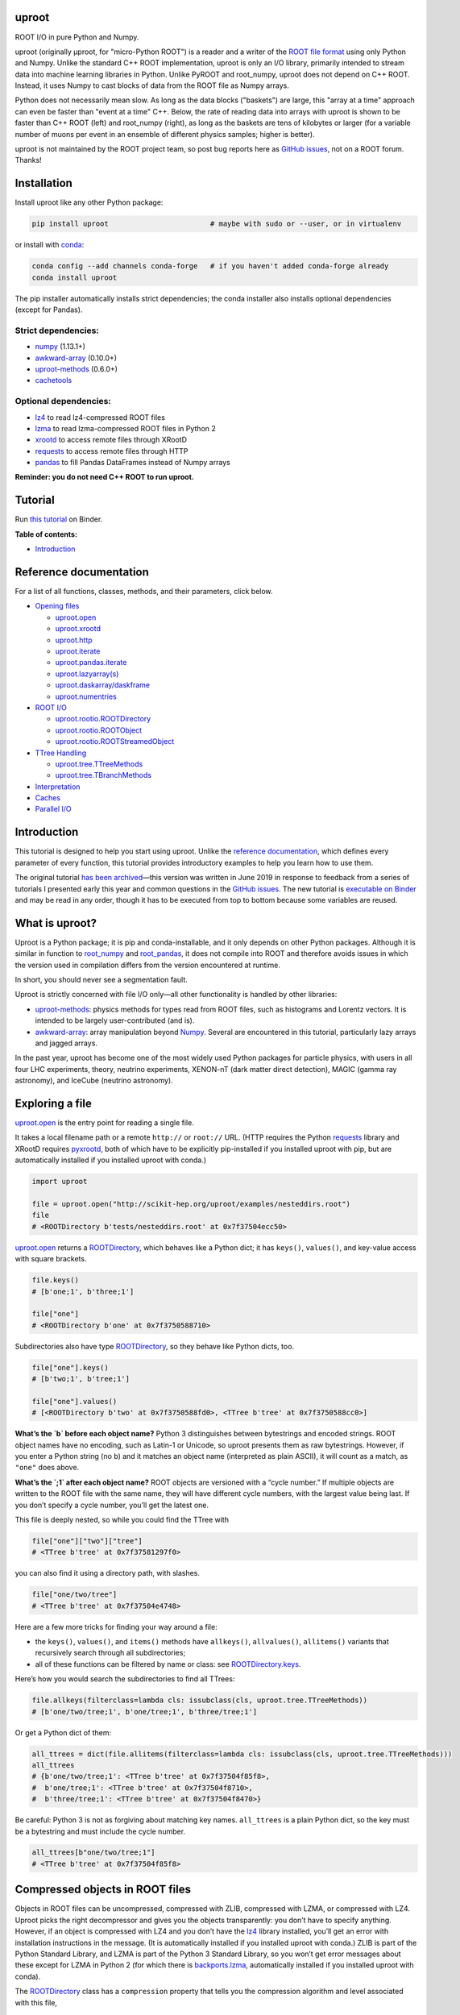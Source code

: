 .. image:: docs/source/logo-300px.png
   :alt: uproot
   :target: http://uproot.readthedocs.io/en/latest/

uproot
======

.. image:: https://travis-ci.org/scikit-hep/uproot.svg?branch=master
   :target: https://travis-ci.org/scikit-hep/uproot

.. image:: https://readthedocs.org/projects/uproot/badge/?version=latest
   :target: https://uproot.readthedocs.io/en/latest/?badge=latest

.. image:: https://zenodo.org/badge/DOI/10.5281/zenodo.1173083.svg
   :target: https://doi.org/10.5281/zenodo.1173083

.. image:: https://mybinder.org/badge_logo.svg
   :target: https://mybinder.org/v2/gh/scikit-hep/uproot/master?urlpath=lab/tree/binder%2Ftutorial.ipynb

.. inclusion-marker-1-do-not-remove

ROOT I/O in pure Python and Numpy.

.. inclusion-marker-1-5-do-not-remove

uproot (originally μproot, for "micro-Python ROOT") is a reader and a writer of the `ROOT file format <https://root.cern/>`__ using only Python and Numpy. Unlike the standard C++ ROOT implementation, uproot is only an I/O library, primarily intended to stream data into machine learning libraries in Python. Unlike PyROOT and root_numpy, uproot does not depend on C++ ROOT. Instead, it uses Numpy to cast blocks of data from the ROOT file as Numpy arrays.

Python does not necessarily mean slow. As long as the data blocks ("baskets") are large, this "array at a time" approach can even be faster than "event at a time" C++. Below, the rate of reading data into arrays with uproot is shown to be faster than C++ ROOT (left) and root_numpy (right), as long as the baskets are tens of kilobytes or larger (for a variable number of muons per event in an ensemble of different physics samples; higher is better).

.. inclusion-marker-replaceplots-start

.. raw:: html

    <table border="0"><tr><td><img src="https://raw.githubusercontent.com/scikit-hep/uproot/master/docs/root-none-muon.png" width="100%"></td><td><img src="https://raw.githubusercontent.com/scikit-hep/uproot/master/docs/rootnumpy-none-muon.png" width="100%"></td></tr></table>

.. inclusion-marker-replaceplots-stop

uproot is not maintained by the ROOT project team, so post bug reports here as `GitHub issues <https://github.com/scikit-hep/uproot/issues>`__, not on a ROOT forum. Thanks!

.. inclusion-marker-2-do-not-remove

Installation
============

Install uproot like any other Python package:

.. code-block:: bash

    pip install uproot                        # maybe with sudo or --user, or in virtualenv

or install with `conda <https://conda.io/en/latest/miniconda.html>`__:

.. code-block:: bash

    conda config --add channels conda-forge   # if you haven't added conda-forge already
    conda install uproot

The pip installer automatically installs strict dependencies; the conda installer also installs optional dependencies (except for Pandas).

Strict dependencies:
--------------------

- `numpy <https://scipy.org/install.html>`__ (1.13.1+)
- `awkward-array <https://github.com/scikit-hep/awkward-array>`__ (0.10.0+)
- `uproot-methods <https://github.com/scikit-hep/uproot-methods>`__ (0.6.0+)
- `cachetools <https://pypi.org/project/cachetools>`__

Optional dependencies:
----------------------

- `lz4 <https://pypi.org/project/lz4>`__ to read lz4-compressed ROOT files
- `lzma <https://pypi.org/project/backports.lzma>`__ to read lzma-compressed ROOT files in Python 2
- `xrootd <https://anaconda.org/conda-forge/xrootd>`__ to access remote files through XRootD
- `requests <https://pypi.org/project/requests>`__ to access remote files through HTTP
- `pandas <https://pandas.pydata.org>`__ to fill Pandas DataFrames instead of Numpy arrays

**Reminder: you do not need C++ ROOT to run uproot.**

.. inclusion-marker-3-do-not-remove

Tutorial
========

Run `this tutorial <https://mybinder.org/v2/gh/scikit-hep/uproot/master?urlpath=lab/tree/binder%2Ftutorial.ipynb>`__ on Binder.

**Table of contents:**

* `Introduction <#introduction>`__

Reference documentation
=======================

For a list of all functions, classes, methods, and their parameters, click below.

* `Opening files <http://uproot.readthedocs.io/en/latest/opening-files.html>`__

  - `uproot.open <http://uproot.readthedocs.io/en/latest/opening-files.html#uproot-open>`__
  - `uproot.xrootd <http://uproot.readthedocs.io/en/latest/opening-files.html#uproot-xrootd>`__
  - `uproot.http <http://uproot.readthedocs.io/en/latest/opening-files.html#uproot-http>`__
  - `uproot.iterate <http://uproot.readthedocs.io/en/latest/opening-files.html#uproot-iterate>`__
  - `uproot.pandas.iterate <http://uproot.readthedocs.io/en/latest/opening-files.html#uproot-pandas-iterate>`__
  - `uproot.lazyarray(s) <http://uproot.readthedocs.io/en/latest/opening-files.html#uproot-lazyarray-and-lazyarrays>`__
  - `uproot.daskarray/daskframe <http://uproot.readthedocs.io/en/latest/opening-files.html#uproot-daskarray-and-daskframe>`__
  - `uproot.numentries <http://uproot.readthedocs.io/en/latest/opening-files.html#uproot-numentries>`__

* `ROOT I/O <http://uproot.readthedocs.io/en/latest/root-io.html>`__

  - `uproot.rootio.ROOTDirectory <http://uproot.readthedocs.io/en/latest/root-io.html#uproot-rootio-rootdirectory>`__
  - `uproot.rootio.ROOTObject <http://uproot.readthedocs.io/en/latest/root-io.html#uproot-rootio-rootobject>`__
  - `uproot.rootio.ROOTStreamedObject <http://uproot.readthedocs.io/en/latest/root-io.html#uproot-rootio-rootstreamedobject>`__

* `TTree Handling <http://uproot.readthedocs.io/en/latest/ttree-handling.html>`__

  - `uproot.tree.TTreeMethods <http://uproot.readthedocs.io/en/latest/ttree-handling.html#uproot-tree-ttreemethods>`__
  - `uproot.tree.TBranchMethods <http://uproot.readthedocs.io/en/latest/ttree-handling.html#uproot-tree-tbranchmethods>`__

* `Interpretation <http://uproot.readthedocs.io/en/latest/interpretation.html>`__
* `Caches <http://uproot.readthedocs.io/en/latest/caches.html>`__
* `Parallel I/O <http://uproot.readthedocs.io/en/latest/parallel-io.html>`__

Introduction
============

This tutorial is designed to help you start using uproot. Unlike the
`reference documentation <https://uproot.readthedocs.io/en/latest/>`__,
which defines every parameter of every function, this tutorial provides
introductory examples to help you learn how to use them.

The original tutorial `has been
archived <https://github.com/scikit-hep/uproot/blob/master/docs/old-tutorial.rst>`__—this
version was written in June 2019 in response to feedback from a series
of tutorials I presented early this year and common questions in the
`GitHub issues <https://github.com/scikit-hep/uproot/issues>`__. The new
tutorial is `executable on
Binder <https://mybinder.org/v2/gh/scikit-hep/uproot/master?urlpath=lab/tree/binder%2Ftutorial.ipynb>`__
and may be read in any order, though it has to be executed from top to
bottom because some variables are reused.

What is uproot?
===============

Uproot is a Python package; it is pip and conda-installable, and it only
depends on other Python packages. Although it is similar in function to
`root_numpy <https://pypi.org/project/root-numpy/>`__ and
`root_pandas <https://pypi.org/project/root_pandas/>`__, it does not
compile into ROOT and therefore avoids issues in which the version used
in compilation differs from the version encountered at runtime.

In short, you should never see a segmentation fault.

.. raw:: html

   <p align="center"><img src="https://raw.githubusercontent.com/scikit-hep/uproot/master/docs/abstraction-layers.png" width="75%"></p>

Uproot is strictly concerned with file I/O only—all other functionality
is handled by other libraries:

-  `uproot-methods <https://github.com/scikit-hep/uproot-methods>`__:
   physics methods for types read from ROOT files, such as histograms
   and Lorentz vectors. It is intended to be largely user-contributed
   (and is).
-  `awkward-array <https://github.com/scikit-hep/awkward-array>`__:
   array manipulation beyond
   `Numpy <https://docs.scipy.org/doc/numpy/reference/>`__. Several are
   encountered in this tutorial, particularly lazy arrays and jagged
   arrays.

In the past year, uproot has become one of the most widely used Python
packages for particle physics, with users in all four LHC experiments,
theory, neutrino experiments, XENON-nT (dark matter direct detection),
MAGIC (gamma ray astronomy), and IceCube (neutrino astronomy).

.. raw:: html

   <p align="center"><img src="https://raw.githubusercontent.com/scikit-hep/uproot/master/docs/all_file_project.png" width="75%"></p>

Exploring a file
================

`uproot.open <https://uproot.readthedocs.io/en/latest/opening-files.html#uproot-open>`__
is the entry point for reading a single file.

It takes a local filename path or a remote ``http://`` or ``root://``
URL. (HTTP requires the Python
`requests <https://pypi.org/project/requests/>`__ library and XRootD
requires `pyxrootd <http://xrootd.org/>`__, both of which have to be
explicitly pip-installed if you installed uproot with pip, but are
automatically installed if you installed uproot with conda.)

.. code-block:: python3

    import uproot

    file = uproot.open("http://scikit-hep.org/uproot/examples/nesteddirs.root")
    file
    # <ROOTDirectory b'tests/nesteddirs.root' at 0x7f37504ecc50>

`uproot.open <https://uproot.readthedocs.io/en/latest/opening-files.html#uproot-open>`__
returns a
`ROOTDirectory <https://uproot.readthedocs.io/en/latest/root-io.html#uproot-rootio-rootdirectory>`__,
which behaves like a Python dict; it has ``keys()``, ``values()``, and
key-value access with square brackets.

.. code-block:: python3

    file.keys()
    # [b'one;1', b'three;1']

    file["one"]
    # <ROOTDirectory b'one' at 0x7f3750588710>

Subdirectories also have type
`ROOTDirectory <https://uproot.readthedocs.io/en/latest/root-io.html#uproot-rootio-rootdirectory>`__,
so they behave like Python dicts, too.

.. code-block:: python3

    file["one"].keys()
    # [b'two;1', b'tree;1']

    file["one"].values()
    # [<ROOTDirectory b'two' at 0x7f3750588fd0>, <TTree b'tree' at 0x7f3750588cc0>]

**What’s the `b` before each object name?** Python 3 distinguishes
between bytestrings and encoded strings. ROOT object names have no
encoding, such as Latin-1 or Unicode, so uproot presents them as raw
bytestrings. However, if you enter a Python string (no ``b``) and it
matches an object name (interpreted as plain ASCII), it will count as a
match, as ``"one"`` does above.

**What’s the `;1` after each object name?** ROOT objects are versioned
with a “cycle number.” If multiple objects are written to the ROOT file
with the same name, they will have different cycle numbers, with the
largest value being last. If you don’t specify a cycle number, you’ll
get the latest one.

This file is deeply nested, so while you could find the TTree with

.. code-block:: python3

    file["one"]["two"]["tree"]
    # <TTree b'tree' at 0x7f37581297f0>

you can also find it using a directory path, with slashes.

.. code-block:: python3

    file["one/two/tree"]
    # <TTree b'tree' at 0x7f37504e4748>

Here are a few more tricks for finding your way around a file:

-  the ``keys()``, ``values()``, and ``items()`` methods have
   ``allkeys()``, ``allvalues()``, ``allitems()`` variants that
   recursively search through all subdirectories;
-  all of these functions can be filtered by name or class: see
   `ROOTDirectory.keys <https://uproot.readthedocs.io/en/latest/root-io.html#uproot.rootio.ROOTDirectory.keys>`__.

Here’s how you would search the subdirectories to find all TTrees:

.. code-block:: python3

    file.allkeys(filterclass=lambda cls: issubclass(cls, uproot.tree.TTreeMethods))
    # [b'one/two/tree;1', b'one/tree;1', b'three/tree;1']

Or get a Python dict of them:

.. code-block:: python3

    all_ttrees = dict(file.allitems(filterclass=lambda cls: issubclass(cls, uproot.tree.TTreeMethods)))
    all_ttrees
    # {b'one/two/tree;1': <TTree b'tree' at 0x7f37504f85f8>,
    #  b'one/tree;1': <TTree b'tree' at 0x7f37504f8710>,
    #  b'three/tree;1': <TTree b'tree' at 0x7f37504f8470>}

Be careful: Python 3 is not as forgiving about matching key names.
``all_ttrees`` is a plain Python dict, so the key must be a bytestring
and must include the cycle number.

.. code-block:: python3

    all_ttrees[b"one/two/tree;1"]
    # <TTree b'tree' at 0x7f37504f85f8>

Compressed objects in ROOT files
================================

Objects in ROOT files can be uncompressed, compressed with ZLIB,
compressed with LZMA, or compressed with LZ4. Uproot picks the right
decompressor and gives you the objects transparently: you don’t have to
specify anything. However, if an object is compressed with LZ4 and you
don’t have the `lz4 <https://pypi.org/project/lz4/>`__ library
installed, you’ll get an error with installation instructions in the
message. (It is automatically installed if you installed uproot with
conda.) ZLIB is part of the Python Standard Library, and LZMA is part of
the Python 3 Standard Library, so you won’t get error messages about
these except for LZMA in Python 2 (for which there is
`backports.lzma <https://pypi.org/project/backports.lzma/>`__,
automatically installed if you installed uproot with conda).

The
`ROOTDirectory <https://uproot.readthedocs.io/en/latest/root-io.html#uproot-rootio-rootdirectory>`__
class has a ``compression`` property that tells you the compression
algorithm and level associated with this file,

.. code-block:: python3

    file.compression
    # <Compression 'zlib' 1>

but any object can be compressed with any algorithm at any level—this is
only the default compression for the file. Some ROOT files are written
with each TTree branch compressed using a different algorithm and level.

Exploring a TTree
-----------------

TTrees are special objects in ROOT files: they contain most of the
physics data. Uproot presents TTrees as subclasses of
`TTreeMethods <https://uproot.readthedocs.io/en/latest/ttree-handling.html#uproot-tree-ttreemethods>`__.

(**Why subclass?** Different ROOT files can have different versions of a
class, so uproot generates Python classes to fit the data, as needed.
All TTrees inherit from
`TTreeMethods <https://uproot.readthedocs.io/en/latest/ttree-handling.html#uproot-tree-ttreemethods>`__
so that they get the same data-reading methods.)

.. code-block:: python3

    events = uproot.open("http://scikit-hep.org/uproot/examples/Zmumu.root")["events"]
    events
    # <TTree b'events' at 0x7f375051fc18>

Although
`TTreeMethods <https://uproot.readthedocs.io/en/latest/ttree-handling.html#uproot-tree-ttreemethods>`__
objects behave like Python dicts of
`TBranchMethods <https://uproot.readthedocs.io/en/latest/ttree-handling.html#uproot-tree-tbranchmethods>`__
objects, the easiest way to browse a TTree is by calling its ``show()``
method, which prints the branches and their interpretations as arrays.

.. code-block:: python3

    events.keys()
    # [b'Type',
    #  b'Run',
    #  b'Event',
    #  b'E1',
    #  b'px1',
    #  b'py1',
    #  b'pz1',
    #  b'pt1',
    #  b'eta1',
    #  b'phi1',
    #  b'Q1',
    #  b'E2',
    #  b'px2',
    #  b'py2',
    #  b'pz2',
    #  b'pt2',
    #  b'eta2',
    #  b'phi2',
    #  b'Q2',
    #  b'M']

.. code-block:: python3

    events.show()
    # Type                       (no streamer)              asstring()
    # Run                        (no streamer)              asdtype('>i4')
    # Event                      (no streamer)              asdtype('>i4')
    # E1                         (no streamer)              asdtype('>f8')
    # px1                        (no streamer)              asdtype('>f8')
    # py1                        (no streamer)              asdtype('>f8')
    # pz1                        (no streamer)              asdtype('>f8')
    # pt1                        (no streamer)              asdtype('>f8')
    # eta1                       (no streamer)              asdtype('>f8')
    # phi1                       (no streamer)              asdtype('>f8')
    # Q1                         (no streamer)              asdtype('>i4')
    # E2                         (no streamer)              asdtype('>f8')
    # px2                        (no streamer)              asdtype('>f8')
    # py2                        (no streamer)              asdtype('>f8')
    # pz2                        (no streamer)              asdtype('>f8')
    # pt2                        (no streamer)              asdtype('>f8')
    # eta2                       (no streamer)              asdtype('>f8')
    # phi2                       (no streamer)              asdtype('>f8')
    # Q2                         (no streamer)              asdtype('>i4')
    # M                          (no streamer)              asdtype('>f8')

Basic information about the TTree, such as its number of entries, are
available as properties.

.. code-block:: python3

    events.name, events.title, events.numentries
    # (b'events', b'Z -> mumu events', 2304)

Some terminology
----------------

ROOT files contain objects internally referred to via ``TKeys``
(dict-like lookup in uproot). ``TTree`` organizes data in ``TBranches``,
and uproot interprets one ``TBranch`` as one array, either a `Numpy
array <https://docs.scipy.org/doc/numpy/reference/generated/numpy.array.html>`__
or an `awkward array <https://github.com/scikit-hep/awkward-array>`__.
``TBranch`` data are stored in chunks called ``TBaskets``, though uproot
hides this level of granularity unless you dig into the details.

.. raw:: html

   <p align="center"><img src="https://raw.githubusercontent.com/scikit-hep/uproot/master/docs/terminology.png" width="75%"></p>

Reading arrays from a TTree
===========================

The bulk data in a TTree are not read until requested. There are many
ways to do that:

-  select a TBranch and call
   `TBranchMethods.array <https://uproot.readthedocs.io/en/latest/ttree-handling.html#id11>`__;
-  call
   `TTreeMethods.array <https://uproot.readthedocs.io/en/latest/ttree-handling.html#array>`__
   directly from the TTree object;
-  call
   `TTreeMethods.arrays <https://uproot.readthedocs.io/en/latest/ttree-handling.html#arrays>`__
   to get several arrays at a time;
-  call
   `TBranch.lazyarray <https://uproot.readthedocs.io/en/latest/ttree-handling.html#id13>`__,
   `TTreeMethods.lazyarray <https://uproot.readthedocs.io/en/latest/ttree-handling.html#lazyarray>`__,
   `TTreeMethods.lazyarrays <https://uproot.readthedocs.io/en/latest/ttree-handling.html#lazyarrays>`__,
   or
   `uproot.lazyarrays <https://uproot.readthedocs.io/en/latest/opening-files.html#uproot-lazyarray-and-lazyarrays>`__
   to get array-like objects that read on demand;
-  call
   `TTreeMethods.iterate <https://uproot.readthedocs.io/en/latest/ttree-handling.html#iterate>`__
   or
   `uproot.iterate <https://uproot.readthedocs.io/en/latest/opening-files.html#uproot-iterate>`__
   to explicitly iterate over chunks of data (to avoid reading more than
   would fit into memory);
-  call
   `TTreeMethods.pandas <https://uproot.readthedocs.io/en/latest/ttree-handling.html#id7>`__
   or
   `uproot.pandas.iterate <https://uproot.readthedocs.io/en/latest/opening-files.html#uproot-pandas-iterate>`__
   to get Pandas DataFrames (`Pandas <https://pandas.pydata.org/>`__
   must be installed).

Let’s start with the simplest.

.. code-block:: python3

    a = events.array("E1")
    a
    # array([82.20186639, 62.34492895, 62.34492895, ..., 81.27013558, 81.27013558, 81.56621735])

Since ``array`` is singular, you specify one branch name and get one
array back. This is a `Numpy
array <https://docs.scipy.org/doc/numpy/reference/generated/numpy.array.html>`__
of 8-byte floating point numbers, the `Numpy
dtype <https://docs.scipy.org/doc/numpy/reference/arrays.dtypes.html>`__
specified by the ``"E1"`` branch’s interpretation.

.. code-block:: python3

    events["E1"].interpretation
    # asdtype('>f8')

We can use this array in Numpy calculations; see the `Numpy
documentation <https://docs.scipy.org/doc/numpy/>`__ for details.

.. code-block:: python3

    import numpy

    numpy.log(a)
    # array([4.40917801, 4.13268234, 4.13268234, ..., 4.39777861, 4.39777861, 4.40141517])

Numpy arrays are also the standard container for entering data into
machine learning frameworks; see this `Keras
introduction <https://keras.io/>`__, `PyTorch
introduction <https://pytorch.org/tutorials/beginner/deep_learning_60min_blitz.html>`__,
`TensorFlow
introduction <https://www.tensorflow.org/guide/low_level_intro>`__, or
`Scikit-Learn
introduction <https://scikit-learn.org/stable/tutorial/basic/tutorial.html>`__
to see how to put Numpy arrays to work in machine learning.

The
`TBranchMethods.array <https://uproot.readthedocs.io/en/latest/ttree-handling.html#id11>`__
method is the same as
`TTreeMethods.array <https://uproot.readthedocs.io/en/latest/ttree-handling.html#array>`__
except that you don’t have to specify the TBranch name (naturally).
Sometimes one is more convenient, sometimes the other.

.. code-block:: python3

    events.array("E1"), events["E1"].array()
    # (array([82.20186639, 62.34492895, 62.34492895, ..., 81.27013558, 81.27013558, 81.56621735]),
    #  array([82.20186639, 62.34492895, 62.34492895, ..., 81.27013558, 81.27013558, 81.56621735]))

The plural ``arrays`` method is different. Whereas singular ``array``
could only return one array, plural ``arrays`` takes a list of names
(possibly including wildcards) and returns them all in a Python dict.

.. code-block:: python3

    events.arrays(["px1", "py1", "pz1"])
    # {b'px1': array([-41.19528764,  35.11804977,  35.11804977, ...,  32.37749196, 32.37749196,  32.48539387]),
    #  b'py1': array([ 17.4332439 , -16.57036233, -16.57036233, ...,   1.19940578, 1.19940578,   1.2013503 ]),
    #  b'pz1': array([-68.96496181, -48.77524654, -48.77524654, ..., -74.53243061, -74.53243061, -74.80837247])}

    events.arrays(["p[xyz]*"])
    # {b'px1': array([-41.19528764,  35.11804977,  35.11804977, ...,  32.37749196, 32.37749196,  32.48539387]),
    #  b'py1': array([ 17.4332439 , -16.57036233, -16.57036233, ...,   1.19940578, 1.19940578,   1.2013503 ]),
    #  b'pz1': array([-68.96496181, -48.77524654, -48.77524654, ..., -74.53243061, -74.53243061, -74.80837247]),
    #  b'px2': array([ 34.14443725, -41.19528764, -40.88332344, ..., -68.04191497, -68.79413604, -68.79413604]),
    #  b'py2': array([-16.11952457,  17.4332439 ,  17.29929704, ..., -26.10584737, -26.39840043, -26.39840043]),
    #  b'pz2': array([ -47.42698439,  -68.96496181,  -68.44725519, ..., -152.2350181 , -153.84760383, -153.84760383])}

As with all ROOT object names, the TBranch names are bytestrings
(prepended by ``b``). If you know the encoding or it doesn’t matter
(``"ascii"`` and ``"utf-8"`` are generic), pass a ``namedecode`` to get
keys that are strings.

.. code-block:: python3

    events.arrays(["p[xyz]*"], namedecode="utf-8")
    # {'px1': array([-41.19528764,  35.11804977,  35.11804977, ...,  32.37749196,
    #          32.37749196,  32.48539387]),
    #  'py1': array([ 17.4332439 , -16.57036233, -16.57036233, ...,   1.19940578,
    #           1.19940578,   1.2013503 ]),
    #  'pz1': array([-68.96496181, -48.77524654, -48.77524654, ..., -74.53243061,
    #         -74.53243061, -74.80837247]),
    #  'px2': array([ 34.14443725, -41.19528764, -40.88332344, ..., -68.04191497,
    #         -68.79413604, -68.79413604]),
    #  'py2': array([-16.11952457,  17.4332439 ,  17.29929704, ..., -26.10584737,
    #         -26.39840043, -26.39840043]),
    #  'pz2': array([ -47.42698439,  -68.96496181,  -68.44725519, ..., -152.2350181 ,
    #         -153.84760383, -153.84760383])}

These array-reading functions have many parameters, but most of them
have the same names and meanings across all the functions. Rather than
discuss all of them here, they’ll be presented in context in sections on
special features below.

Caching data
============

Every time you ask for arrays, uproot goes to the file and re-reads
them. For especially large arrays, this can take a long time.

For quicker access, uproot’s array-reading functions have a **cache**
parameter, which is an entry point for you to manage your own cache. The
**cache** only needs to behave like a dict (many third-party Python
caches do).

.. code-block:: python3

    mycache = {}

    # first time: reads from file
    events.arrays(["p[xyz]*"], cache=mycache);

    # any other time: reads from cache
    events.arrays(["p[xyz]*"], cache=mycache);

In this example, the cache is a simple Python dict. Uproot has filled it
with unique ID → array pairs, and it uses the unique ID to identify an
array that it has previously read. You can see that it’s full by looking
at those keys:

.. code-block:: python3

    mycache
    # {'AAGUS3fQmKsR56dpAQAAf77v;events;px1;asdtype(Bf8(),Lf8());0-2304':
    #      array([-41.19528764,  35.11804977,  35.11804977, ...,  32.37749196, 32.37749196,  32.48539387]),
    #  'AAGUS3fQmKsR56dpAQAAf77v;events;py1;asdtype(Bf8(),Lf8());0-2304':
    #      array([ 17.4332439 , -16.57036233, -16.57036233, ...,   1.19940578, 1.19940578,   1.2013503 ]),
    #  'AAGUS3fQmKsR56dpAQAAf77v;events;pz1;asdtype(Bf8(),Lf8());0-2304':
    #      array([-68.96496181, -48.77524654, -48.77524654, ..., -74.53243061, -74.53243061, -74.80837247]),
    #  'AAGUS3fQmKsR56dpAQAAf77v;events;px2;asdtype(Bf8(),Lf8());0-2304':
    #      array([ 34.14443725, -41.19528764, -40.88332344, ..., -68.04191497, -68.79413604, -68.79413604]),
    #  'AAGUS3fQmKsR56dpAQAAf77v;events;py2;asdtype(Bf8(),Lf8());0-2304':
    #      array([-16.11952457,  17.4332439 ,  17.29929704, ..., -26.10584737, -26.39840043, -26.39840043]),
    #  'AAGUS3fQmKsR56dpAQAAf77v;events;pz2;asdtype(Bf8(),Lf8());0-2304':
    #      array([ -47.4269843,  -68.9649618,  -68.4472551, ..., -152.2350181, -153.8476038, -153.8476038])
    # }

though they’re not very human-readable.

If you’re running out of memory, you could manually clear your cache by
simply clearing the dict.

.. code-block:: python3

    mycache.clear()
    mycache
    # {}

Now the same line of code reads from the file again.

.. code-block:: python3

    # not in cache: reads from file
    events.arrays(["p[xyz]*"], cache=mycache)

Automatically managed caches
----------------------------

This manual process of clearing the cache when you run out of memory is
not very robust. What you want instead is a dict-like object that drops
elements on its own when memory is scarce.

Uproot has an
`ArrayCache <https://uproot.readthedocs.io/en/latest/caches.html#uproot-cache-arraycache>`__
class for this purpose, though it’s a thin wrapper around the
third-party `cachetools <https://pypi.org/project/cachetools/>`__
library. Whereas `cachetools <https://pypi.org/project/cachetools/>`__
drops old data from cache when a maximum number of items is reached,
`ArrayCache <https://uproot.readthedocs.io/en/latest/caches.html#uproot-cache-arraycache>`__
drops old data when the data usage reaches a limit, specified in bytes.

.. code-block:: python3

    mycache = uproot.ArrayCache("100 kB")
    events.arrays("*", cache=mycache);

    len(mycache), len(events.keys())
    # (6, 20)

With a limit of 100 kB, only 6 of the 20 arrays fit into cache, the rest
have been evicted.

All data sizes in uproot are specified as an integer in bytes (integers)
or a string with the appropriate unit (interpreted as powers of 1024,
not 1000).

The fact that any dict-like object may be a cache opens many
possibilities. If you’re struggling with a script that takes a long time
to load data, then crashes, you may want to try a process-independent
cache like
`memcached <https://realpython.com/python-memcache-efficient-caching/>`__.
If you have a small, fast disk, you may want to consider
`diskcache <http://www.grantjenks.com/docs/diskcache/tutorial.html>`__
to temporarily hold arrays from ROOT files on the big, slow disk.

Caching at all levels of abstraction
------------------------------------

All of the array-reading functions have a **cache** parameter to accept
a cache object. This is the high-level cache, which caches data after it
has been fully interpreted. These functions also have a **basketcache**
parameter to cache data after reading and decompressing baskets, but
before interpretation as high-level arrays. The main purpose of this is
to avoid reading TBaskets twice when an iteration step falls in the
middle of a basket (see below). There is also a **keycache** for caching
ROOT’s TKey objects, which use negligible memory but would be a
bottleneck to re-read when TBaskets are provided by a **basketcache**.

For more on these high and mid-level caching parameters, see `reference
documentation <https://uproot.readthedocs.io/en/latest/caches.html>`__.

At the lowest level of abstraction, raw bytes are cached by the HTTP and
XRootD remote file readers. You can control the memory remote file
memory use with ``uproot.HTTPSource.defaults["limitbytes"]`` and
``uproot.XRootDSource.defaults["limitbytes"]``, either by globally
setting these parameters before opening a file, or by passing them to
`uproot.open <https://uproot.readthedocs.io/en/latest/opening-files.html#uproot-open>`__
through the **limitbytes** parameter.

.. code-block:: python3

    # default remote file caches in MB
    uproot.HTTPSource.defaults["limitbytes"] / 1024**2, uproot.XRootDSource.defaults["limitbytes"] / 1024**2
    # (32.0, 32.0)

If you want to limit this cache to less than the default **chunkbytes**
of 32 kB (?!?), be sure to make the **chunkbytes** smaller, so that it’s
able to load at least one chunk!

.. code-block:: python3

    uproot.open("http://scikit-hep.org/uproot/examples/Zmumu.root", limitbytes="16 kB", chunkbytes="4 kB")
    # <ROOTDirectory b'Zmumu.root' at 0x7f375041f278>

By default (unless **localsource** is overridden), local files are
memory-mapped, so the operating system manages its byte-level cache.

Lazy arrays
===========

If you call
`TBranchMethods.array <https://uproot.readthedocs.io/en/latest/ttree-handling.html#id11>`__,
`TTreeMethods.array <https://uproot.readthedocs.io/en/latest/ttree-handling.html#array>`__,
or
`TTreeMethods.arrays <https://uproot.readthedocs.io/en/latest/ttree-handling.html#arrays>`__,
uproot reads the file or cache immediately and returns an in-memory
array. For exploratory work or to control memory usage, you might want
to let the data be read on demand.

The
`TBranch.lazyarray <https://uproot.readthedocs.io/en/latest/ttree-handling.html#id13>`__,
`TTreeMethods.lazyarray <https://uproot.readthedocs.io/en/latest/ttree-handling.html#lazyarray>`__,
`TTreeMethods.lazyarrays <https://uproot.readthedocs.io/en/latest/ttree-handling.html#lazyarrays>`__,
and
`uproot.lazyarrays <https://uproot.readthedocs.io/en/latest/opening-files.html#uproot-lazyarray-and-lazyarrays>`__
functions take most of the same parameters but return lazy array
objects, rather than Numpy arrays.

.. code-block:: python3

    data = events.lazyarrays("*")
    data
    # <ChunkedArray [<Row 0> <Row 1> <Row 2> ... <Row 2301> <Row 2302> <Row 2303>] at 0x7f375041fa20>

This ``ChunkedArray`` represents all the data in the file in chunks
specified by ROOT’s internal baskets (specifically, the places where the
baskets align, called “clusters”). Each chunk contains a
``VirtualArray``, which is read when any element from it is accessed.

.. code-block:: python3

    data = events.lazyarrays(entrysteps=500)   # chunks of 500 events each
    data["E1"]
    # <ChunkedArray [82.2018663875 62.3449289481 62.3449289481 ...
    #                81.2701355756 81.2701355756 81.5662173543] at 0x7f3750467400>

Requesting ``"E1"`` through all the chunks and printing it (above) has
caused the first and last chunks of the array to be read, because that’s
all that got written to the screen. (See the ``...``?)

.. code-block:: python3

    [chunk["E1"].ismaterialized for chunk in data.chunks]
    # [True, False, False, False, True]

These arrays can be used with `Numpy’s universal
functions <https://docs.scipy.org/doc/numpy/reference/ufuncs.html>`__
(ufuncs), which are the mathematical functions that perform elementwise
mathematics.

.. code-block:: python3

    numpy.log(data["E1"])
    # <ChunkedArray [4.409178007248409 4.132682336791151 4.132682336791151 4.104655794838432
    #                3.733527454020269 3.891440776178839 3.891440776178839 ...] at 0x7f37504560b8>

Now all of the chunks have been read, because the values were needed to
compute ``log(E1)`` for all ``E1``.

.. code-block:: python3

    [chunk["E1"].ismaterialized for chunk in data.chunks]
    # [True, True, True, True, True]

(**Note:** only ufuncs recognize these lazy arrays because Numpy
provides a `mechanism to override
ufuncs <https://www.numpy.org/neps/nep-0013-ufunc-overrides.html>`__ but
a `similar mechanism for high-level
functions <https://www.numpy.org/neps/nep-0018-array-function-protocol.html>`__
is still in development. To turn lazy arrays into Numpy arrays, pass
them to the Numpy constructor, as shown below. This causes the whole
array to be loaded into memory and to be stitched together into a
contiguous whole.)

.. code-block:: python3

    numpy.array(data["E1"])
    # array([82.20186639, 62.34492895, 62.34492895, ..., 81.27013558,
    #        81.27013558, 81.56621735])

Lazy array of many files
------------------------

There’s a lazy version of each of the array-reading functions in
`TTreeMethods <https://uproot.readthedocs.io/en/latest/ttree-handling.html#uproot-tree-ttreemethods>`__
and
`TBranchMethods <https://uproot.readthedocs.io/en/latest/ttree-handling.html#uproot-tree-tbranchmethods>`__,
but there’s also module-level
`uproot.lazyarray <https://uproot.readthedocs.io/en/latest/opening-files.html#uproot.tree.lazyarray>`__
and
`uproot.lazyarrays <https://uproot.readthedocs.io/en/latest/opening-files.html#uproot.tree.lazyarrays>`__.
These functions let you make a lazy array that spans many files.

These functions may be thought of as alternatives to ROOT’s TChain: a
TChain presents many files as though they were a single TTree, and a
file-spanning lazy array presents many files as though they were a
single array.

.. code-block:: python3

    data = uproot.lazyarray(
        # list of files; local files can have wildcards (*)
        ["http://scikit-hep.org/uproot/examples/sample-%s-zlib.root" % x
            for x in ["5.23.02", "5.24.00", "5.25.02", "5.26.00", "5.27.02", "5.28.00",
                      "5.29.02", "5.30.00", "6.08.04", "6.10.05", "6.14.00"]],
        # TTree name in each file
        "sample",
        # branch(s) in each file for lazyarray(s)
        "f8")
    data
    # <ChunkedArray [-14.9 -13.9 -12.9 ... 12.1 13.1 14.1] at 0x7f3739bc37f0>

This ``data`` represents the entire set of files, and the only up-front
processing that had to be done was to find out how many entries each
TTree contains.

It uses the
`uproot.numentries <https://uproot.readthedocs.io/en/latest/opening-files.html#uproot-numentries>`__
shortcut method (which reads less data than normal file-opening):

.. code-block:: python3

    dict(uproot.numentries(
        # list of files; local files can have wildcards (*)
        ["http://scikit-hep.org/uproot/examples/sample-%s-zlib.root" % x
            for x in ["5.23.02", "5.24.00", "5.25.02", "5.26.00", "5.27.02", "5.28.00",
                      "5.29.02", "5.30.00", "6.08.04", "6.10.05", "6.14.00"]],
        # TTree name in each file
        "sample",
        # total=True adds all values; total=False leaves them as a dict
        total=False))

    # {'http://scikit-hep.org/uproot/examples/sample-5.23.02-zlib.root': 30,
    #  'http://scikit-hep.org/uproot/examples/sample-5.24.00-zlib.root': 30,
    #  'http://scikit-hep.org/uproot/examples/sample-5.25.02-zlib.root': 30,
    #  'http://scikit-hep.org/uproot/examples/sample-5.26.00-zlib.root': 30,
    #  'http://scikit-hep.org/uproot/examples/sample-5.27.02-zlib.root': 30,
    #  'http://scikit-hep.org/uproot/examples/sample-5.28.00-zlib.root': 30,
    #  'http://scikit-hep.org/uproot/examples/sample-5.29.02-zlib.root': 30,
    #  'http://scikit-hep.org/uproot/examples/sample-5.30.00-zlib.root': 30,
    #  'http://scikit-hep.org/uproot/examples/sample-6.08.04-zlib.root': 30,
    #  'http://scikit-hep.org/uproot/examples/sample-6.10.05-zlib.root': 30,
    #  'http://scikit-hep.org/uproot/examples/sample-6.14.00-zlib.root': 30}

Lazy arrays with caching
------------------------

By default, lazy arrays hold onto all data that have been read as long
as the lazy array continues to exist. To use a lazy array as a window
into a very large dataset, you’ll have to limit how much it’s allowed to
keep in memory at a time.

This is caching, and the caching mechanism is the same as before:

.. code-block:: python3

    mycache = uproot.cache.ArrayCache(100*1024)   # 100 kB

    data = events.lazyarrays(entrysteps=500, cache=mycache)
    data
    # <ChunkedArray [<Row 0> <Row 1> <Row 2> ... <Row 2301> <Row 2302> <Row 2303>] at 0x7f3739b90f28>

Before performing a calculation, the cache is empty.

.. code-block:: python3

    len(mycache)
    # 0

.. code-block:: python3

    numpy.sqrt((data["E1"] + data["E2"])**2 - (data["px1"] + data["px2"])**2 -
               (data["py1"] + data["py2"])**2 - (data["pz1"] + data["pz2"])**2)
    # <ChunkedArray [82.46269155513643 83.62620400526137 83.30846466680981 82.14937288090277
    #                90.46912303551746 89.75766317061574 89.77394317215372 ...] at 0x7f3739b9eda0>

After performing the calculation, the cache contains only as many chunks
as it could hold.

.. code-block:: python3

    # chunks in cache  chunks touched to compute mass
    len(mycache),      len(data.chunks) * 8
    # (28, 40)

Lazy arrays as lightweight skims
--------------------------------

The ``ChunkedArray`` and ``VirtualArray`` classes are defined in the
`awkward-array <https://github.com/scikit-hep/awkward-array#awkward-array>`__
library installed with uproot. These arrays can be saved to files in a
way that preserves their virtualness, which allows you to save a “diff”
with respect to the original ROOT files.

Below, we load lazy arrays from a ROOT file with **persistvirtual=True**
and add a derived feature:

.. code-block:: python3

    data = events.lazyarrays(["E*", "p[xyz]*"], persistvirtual=True)

    data["mass"] = numpy.sqrt((data["E1"] + data["E2"])**2 - (data["px1"] + data["px2"])**2 -
                              (data["py1"] + data["py2"])**2 - (data["pz1"] + data["pz2"])**2)

and save the whole thing to an awkward-array file (``.awkd``).

.. code-block:: python3

    import awkward

    awkward.save("derived-feature.awkd", data, mode="w")

When we read it back, the derived features come from the awkward-array
file but the original features are loaded as pointers to the original
ROOT files (``VirtualArrays`` whose array-making function knows the
original ROOT filenames—don’t move them!).

.. code-block:: python3

    data2 = awkward.load("derived-feature.awkd")

    # reads from derived-feature.awkd
    data2["mass"]
    # <ChunkedArray [82.46269155513643 83.62620400526137 83.30846466680981 ...
    #                95.96547966432459 96.49594381502096 96.6567276548945] at 0x7f3739bafc88>

    # reads from the original ROOT flies
    data2["E1"]
    # <ChunkedArray [82.2018663875 62.3449289481 62.3449289481 ...
    #                81.2701355756 81.2701355756 81.5662173543] at 0x7f3739b3e400>

Similarly, a dataset with a cut applied saves the identities of the
selected events but only pointers to the original ROOT data. This acts
as a lightweight skim.

.. code-block:: python3

    selected = data[data["mass"] < 80]
    selected
    # <ChunkedArray [<Row 16> <Row 17> <Row 18> <Row 19> <Row 47> <Row 48> <Row 49> ...] at 0x7f3739b3e7f0>

    awkward.save("selected-events.awkd", selected, mode="w")

    data3 = awkward.load("selected-events.awkd")
    data3
    # <ChunkedArray [<Row 16> <Row 17> <Row 18> ... <Row 2297> <Row 2298> <Row 2299>] at 0x7f3739b1e048>

Lazy arrays in Dask
-------------------

`Dask <https://dask.org/>`__ is a framework for delayed and distributed
computation with lazy array and dataframe interfaces. To turn uproot’s
lazy arrays into Dask objects, use the
`uproot.daskarray <https://uproot.readthedocs.io/en/latest/opening-files.html#uproot.tree.daskarray>`__
and
`uproot.daskframe <https://uproot.readthedocs.io/en/latest/opening-files.html#uproot.tree.daskframe>`__
functions.

.. code-block:: python3

    uproot.daskarray("http://scikit-hep.org/uproot/examples/Zmumu.root", "events", "E1")
    # dask.array<array, shape=(2304,), dtype=float64, chunksize=(2304,)>

.. code-block:: python3

    uproot.daskframe("http://scikit-hep.org/uproot/examples/Zmumu.root", "events")

.. raw:: html

    <div><strong>Dask DataFrame Structure:</strong></div>
    <div>
    <table border="0" class="dataframe">
      <thead>
        <tr style="text-align: right;">
          <th></th>
          <th>Type</th>
          <th>Run</th>
          <th>Event</th>
          <th>E1</th>
          <th>px1</th>
          <th>py1</th>
          <th>pz1</th>
          <th>pt1</th>
          <th>eta1</th>
          <th>phi1</th>
          <th>Q1</th>
          <th>E2</th>
          <th>px2</th>
          <th>py2</th>
          <th>pz2</th>
          <th>pt2</th>
          <th>eta2</th>
          <th>phi2</th>
          <th>Q2</th>
          <th>M</th>
        </tr>
        <tr>
          <th>npartitions=1</th>
          <th></th>
          <th></th>
          <th></th>
          <th></th>
          <th></th>
          <th></th>
          <th></th>
          <th></th>
          <th></th>
          <th></th>
          <th></th>
          <th></th>
          <th></th>
          <th></th>
          <th></th>
          <th></th>
          <th></th>
          <th></th>
          <th></th>
          <th></th>
        </tr>
      </thead>
      <tbody>
        <tr>
          <th>0</th>
          <td>object</td>
          <td>int32</td>
          <td>int32</td>
          <td>float64</td>
          <td>float64</td>
          <td>float64</td>
          <td>float64</td>
          <td>float64</td>
          <td>float64</td>
          <td>float64</td>
          <td>int32</td>
          <td>float64</td>
          <td>float64</td>
          <td>float64</td>
          <td>float64</td>
          <td>float64</td>
          <td>float64</td>
          <td>float64</td>
          <td>int32</td>
          <td>float64</td>
        </tr>
        <tr>
          <th>2303</th>
          <td>...</td>
          <td>...</td>
          <td>...</td>
          <td>...</td>
          <td>...</td>
          <td>...</td>
          <td>...</td>
          <td>...</td>
          <td>...</td>
          <td>...</td>
          <td>...</td>
          <td>...</td>
          <td>...</td>
          <td>...</td>
          <td>...</td>
          <td>...</td>
          <td>...</td>
          <td>...</td>
          <td>...</td>
          <td>...</td>
        </tr>
      </tbody>
    </table>
    </div>
    <div>Dask Name: concat-indexed, 101 tasks</div>

Iteration
=========

Lazy arrays *implicitly* step through chunks of data to give you the
impression that you have a larger array than memory can hold all at
once. The next two methods *explicitly* step through chunks of data, to
give you more control over the process.

`TTreeMethods.iterate <https://uproot.readthedocs.io/en/latest/ttree-handling.html#iterate>`__
iterates over chunks of a TTree and
`uproot.iterate <https://uproot.readthedocs.io/en/latest/opening-files.html#uproot-iterate>`__
iterates through files.

Like a file-spanning lazy array, a file-spanning iterator erases the
difference between files. However, the iteration is over *chunks of many
events*, not *single events*.

.. code-block:: python3

    histogram = None

    for data in events.iterate(["E*", "p[xyz]*"], namedecode="utf-8"):
        # operate on a batch of data in the loop
        mass = numpy.sqrt((data["E1"] + data["E2"])**2 - (data["px1"] + data["px2"])**2 -
                          (data["py1"] + data["py2"])**2 - (data["pz1"] + data["pz2"])**2)

        # accumulate results
        counts, edges = numpy.histogram(mass, bins=120, range=(0, 120))
        if histogram is None:
            histogram = counts, edges
        else:
            histogram = histogram[0] + counts, edges

.. code-block:: python3

    import matplotlib.pyplot

    counts, edges = histogram

    matplotlib.pyplot.step(x=edges, y=numpy.append(counts, 0), where="post");
    matplotlib.pyplot.xlim(edges[0], edges[-1]);
    matplotlib.pyplot.ylim(0, counts.max() * 1.1);
    matplotlib.pyplot.xlabel("mass");
    matplotlib.pyplot.ylabel("events per bin");

.. image:: docs/README_107_0.png

This differs from the lazy array approach in that you need to explicitly
manage the iteration, as in this histogram accumulation. However, since
we aren’t caching, the previous array batch is deleted as soon as
``data`` goes out of scope, so it is easier to control which arrays are
in memory and which aren’t.

Choose lazy arrays or iteration according to the degree of control you
need.

Filenames and entry numbers while iterating
-------------------------------------------

`uproot.iterate <https://uproot.readthedocs.io/en/latest/opening-files.html#uproot.tree.iterate>`__
crosses file boundaries as part of its iteration, and that’s information
we might need in the loop. If the following are ``True``, each step in
iteration is a tuple containing the arrays and the additional
information.

-  **reportpath:** the full path or URL of the (possibly remote) file;
-  **reportfile:** the
   `ROOTDirectory <https://uproot.readthedocs.io/en/latest/root-io.html#uproot-rootio-rootdirectory>`__
   object itself (so that you don’t need to re-open it at each iteration
   step);
-  **reportentries:** the starting and stopping entry numbers for this
   chunk of data. In a multi-file iteration, these are global (always
   increasing, not returning to zero as we start the next file).

.. code-block:: python3

    for path, file, start, stop, arrays in uproot.iterate(
        ["http://scikit-hep.org/uproot/examples/sample-%s-zlib.root" % x
            for x in ["5.23.02", "5.24.00", "5.25.02", "5.26.00", "5.27.02", "5.28.00",
                      "5.29.02", "5.30.00", "6.08.04", "6.10.05", "6.14.00"]],
        "sample",
        "f8",
         reportpath=True, reportfile=True, reportentries=True):
        print(path, file, start, stop, len(arrays))

    # http://scikit-hep.org/uproot/examples/sample-5.23.02-zlib.root
    #     <ROOTDirectory b'sample-5.23.02-zlib.root' at 0x7f36441c3c50> 0 30 1
    # http://scikit-hep.org/uproot/examples/sample-5.24.00-zlib.root
    #     <ROOTDirectory b'sample-5.24.00-zlib.root' at 0x7f364418e8d0> 30 60 1
    # http://scikit-hep.org/uproot/examples/sample-5.25.02-zlib.root
    #     <ROOTDirectory b'sample-5.25.02-zlib.root' at 0x7f36441034e0> 60 90 1
    # http://scikit-hep.org/uproot/examples/sample-5.26.00-zlib.root
    #     <ROOTDirectory b'sample-5.26.00-zlib.root' at 0x7f3644095f98> 90 120 1
    # http://scikit-hep.org/uproot/examples/sample-5.27.02-zlib.root
    #     <ROOTDirectory b'sample-5.27.02-zlib.root' at 0x7f36440c4c88> 120 150 1
    # http://scikit-hep.org/uproot/examples/sample-5.28.00-zlib.root
    #     <ROOTDirectory b'sample-5.28.00-zlib.root' at 0x7f3644083898> 150 180 1
    # http://scikit-hep.org/uproot/examples/sample-5.29.02-zlib.root
    #     <ROOTDirectory b'sample-5.29.02-zlib.root' at 0x7f36440765c0> 180 210 1
    # http://scikit-hep.org/uproot/examples/sample-5.30.00-zlib.root
    #     <ROOTDirectory b'sample-5.30.00-zlib.root' at 0x7f36440dec88> 210 240 1
    # http://scikit-hep.org/uproot/examples/sample-6.08.04-zlib.root
    #     <ROOTDirectory b'sample-6.08.04-zlib.root' at 0x7f364418e550> 240 270 1
    # http://scikit-hep.org/uproot/examples/sample-6.10.05-zlib.root
    #     <ROOTDirectory b'sample-6.10.05-zlib.root' at 0x7f36441b76a0> 270 300 1
    # http://scikit-hep.org/uproot/examples/sample-6.14.00-zlib.root
    #     <ROOTDirectory b'sample-6.14.00-zlib.root' at 0x7f3644128cf8> 300 330 1

Limiting the number of entries to be read
-----------------------------------------

All array-reading functions have the following parameters:

-  **entrystart:** the first entry to read, by default ``0``;
-  **entrystop:** one after the last entry to read, by default
   ``numentries``.

Setting **entrystart** and/or **entrystop** differs from slicing the
resulting array in that slicing reads, then discards, but these
parameters minimize the data to read.

.. code-block:: python3

    len(events.array("E1", entrystart=100, entrystop=300))
    # 200

As with Python slices, the **entrystart** and **entrystop** can be
negative to count from the end of the TTree.

.. code-block:: python3

    events.array("E1", entrystart=-10)
    # array([ 35.36458334,  35.46037568,  27.74254176,  32.67634359,
    #         32.67634359,  32.70165023, 168.78012134,  81.27013558,
    #         81.27013558,  81.56621735])

Internally, ROOT files are written in chunks and whole chunks must be
read, so the best places to set **entrystart** and **entrystop** are
between basket boundaries.

.. code-block:: python3

    # This file has small TBaskets
    tree = uproot.open("http://scikit-hep.org/uproot/examples/foriter.root")["foriter"]
    branch = tree["data"]
    [branch.basket_numentries(i) for i in range(branch.numbaskets)]
    # [6, 6, 6, 6, 6, 6, 6, 4]

.. code-block:: python3

    # (entrystart, entrystop) pairs where ALL the TBranches' TBaskets align
    list(tree.clusters())
    # [(0, 6), (6, 12), (12, 18), (18, 24), (24, 30), (30, 36), (36, 42), (42, 46)]

Or simply,

.. code-block:: python3

    branch.baskets()
    # [array([0, 1, 2, 3, 4, 5], dtype=int32),
    #  array([ 6,  7,  8,  9, 10, 11], dtype=int32),
    #  array([12, 13, 14, 15, 16, 17], dtype=int32),
    #  array([18, 19, 20, 21, 22, 23], dtype=int32),
    #  array([24, 25, 26, 27, 28, 29], dtype=int32),
    #  array([30, 31, 32, 33, 34, 35], dtype=int32),
    #  array([36, 37, 38, 39, 40, 41], dtype=int32),
    #  array([42, 43, 44, 45], dtype=int32)]

Controlling lazy chunk and iteration step sizes
-----------------------------------------------

In addition to **entrystart** and **entrystop**, the lazy array and
iteration functions also have:

-  **entrysteps:** the number of entries to read in each chunk or step,
   ``numpy.inf`` for make the chunks/steps as big as possible (limited
   by file boundaries), a memory size string, or a list of
   ``(entrystart, entrystop)`` pairs to be explicit.

.. code-block:: python3

    [len(chunk) for chunk in events.lazyarrays(entrysteps=500).chunks]
    # [500, 500, 500, 500, 304]

.. code-block:: python3

    [len(data[b"E1"]) for data in events.iterate(["E*", "p[xyz]*"], entrysteps=500)]
    # [500, 500, 500, 500, 304]

The TTree lazy array/iteration functions
(`TTreeMethods.array <https://uproot.readthedocs.io/en/latest/ttree-handling.html#array>`__,
`TTreeMethods.arrays <https://uproot.readthedocs.io/en/latest/ttree-handling.html#arrays>`__,
`TBranch.lazyarray <https://uproot.readthedocs.io/en/latest/ttree-handling.html#id13>`__,
`TTreeMethods.lazyarray <https://uproot.readthedocs.io/en/latest/ttree-handling.html#lazyarray>`__,
and
`TTreeMethods.lazyarrays <https://uproot.readthedocs.io/en/latest/ttree-handling.html#lazyarrays>`__)
use basket or cluster sizes as a default **entrysteps**, while
multi-file lazy array/iteration functions
(`uproot.lazyarrays <https://uproot.readthedocs.io/en/latest/opening-files.html#uproot-lazyarray-and-lazyarrays>`__
and
`uproot.iterate <https://uproot.readthedocs.io/en/latest/opening-files.html#uproot-iterate>`__)
use the maximum per file: ``numpy.inf``.

.. code-block:: python3

    # This file has small TBaskets
    tree = uproot.open("http://scikit-hep.org/uproot/examples/foriter.root")["foriter"]
    branch = tree["data"]
    [len(a["data"]) for a in tree.iterate(namedecode="utf-8")]
    # [6, 6, 6, 6, 6, 6, 6, 4]

.. code-block:: python3

    # This file has small TBaskets
    [len(a["data"]) for a in uproot.iterate(["http://scikit-hep.org/uproot/examples/foriter.root"] * 3,
                                            "foriter", namedecode="utf-8")]
    # [46, 46, 46]

One particularly useful way to specify the **entrysteps** is with a
memory size string. This string consists of a number followed by a
memory unit: ``B`` for bytes, ``kB`` for kilobytes, ``MB``, ``GB``, and
so on (whitespace and case insensitive).

The chunks are not guaranteed to fit the memory size perfectly or even
be less than the target size. Uproot picks a fixed number of events that
approximates this size on average. The result depends on the number of
branches chosen because it is the total size of the set of branches that
are chosen for the memory target.

.. code-block:: python3

    [len(data[b"E1"]) for data in events.iterate(["E*", "p[xyz]*"], entrysteps="50 kB")]
    # [753, 753, 753, 45]

.. code-block:: python3

    [len(data[b"E1"]) for data in events.iterate(entrysteps="50 kB")]
    # [359, 359, 359, 359, 359, 359, 150]

Since lazy arrays represent all branches but we won’t necessarily be
reading all branches, memory size chunking is less useful for lazy
arrays, but you can do it because all function parameters are treated
consistently.

.. code-block:: python3

    [len(chunk) for chunk in events.lazyarrays(entrysteps="50 kB").chunks]
    # [359, 359, 359, 359, 359, 359, 150]

Caching and iteration
---------------------

Since iteration gives you more precise control over which set of events
you’re processing at a given time, caching with the **cache** parameter
is less useful than it is with lazy arrays. For consistency’s sake, the
`TTreeMethods.iterate <https://uproot.readthedocs.io/en/latest/ttree-handling.html#iterate>`__
and
`uproot.iterate <https://uproot.readthedocs.io/en/latest/opening-files.html#uproot-iterate>`__
functions provide a **cache** parameter and it works the same way that
it does in other array-reading functions, but its effect would be to
retain the previous step’s arrays while working on a new step in the
iteration. Presumably, the reason you’re iterating is because only the
current step fits into memory, so this is not a useful feature.

However, the **basketcache** is very useful for iteration, more so than
it is for lazy arrays. If an iteration step falls in the middle of a
TBasket, the whole TBasket must be read in that step, despite the fact
that only part of it is incorporated into the output array. The
remainder of the TBasket will be used in the next iteration step, so
caching it for exactly one iteration step is ideal: it avoids the need
to reread it and decompress it again.

It is such a useful feature that it’s built into
`TTreeMethods.iterate <https://uproot.readthedocs.io/en/latest/ttree-handling.html#iterate>`__
and
`uproot.iterate <https://uproot.readthedocs.io/en/latest/opening-files.html#uproot-iterate>`__
by default. If you don’t set a **basketcache**, these functions will
create one with no memory limit and save TBaskets in it for exactly one
iteration step, eliminating that temporary cache at the end of
iteration. (The same is true of the **keycache**; see `reference
documentation <https://uproot.readthedocs.io/en/latest/caches.html>`__
for detail.)

Thus, you probably don’t want to set any explicit caches while
iterating. Setting an explicit **basketcache** would introduce an upper
limit on how much it can store, but it would lose the property of
evicting after exactly one iteration step (because the connection
between the cache object and the iterator would be lost). If you’re
running out of memory during iteration, try reducing the **entrysteps**.

Changing the output container type
==================================

When we ask for
`TTreeMethods.arrays <https://uproot.readthedocs.io/en/latest/ttree-handling.html#arrays>`__
(plural),
`TTreeMethods.iterate <https://uproot.readthedocs.io/en/latest/ttree-handling.html#iterate>`__,
or
`uproot.iterate <https://uproot.readthedocs.io/en/latest/opening-files.html#uproot-iterate>`__,
we get a Python dict mapping branch names to arrays. (As a reminder,
**namedecode=“utf-8”** makes those branch names Python strings, rather
than bytestrings.) Sometimes, we want a different kind of container.

-  **outputtype:** the *type* of the container to hold the output
   arrays.

One particularly useful container is ``tuple``, which can be unpacked by
a tuple-assignment.

.. code-block:: python3

    px, py, pz = events.arrays("p[xyz]1", outputtype=tuple)

.. code-block:: python3

    px
    # array([-41.19528764,  35.11804977,  35.11804977, ...,  32.37749196,
    #         32.37749196,  32.48539387])

Using ``tuple`` as an **outputtype** in
`TTreeMethods.iterate <https://uproot.readthedocs.io/en/latest/ttree-handling.html#iterate>`__
and
`uproot.iterate <https://uproot.readthedocs.io/en/latest/opening-files.html#uproot-iterate>`__
lets us unpack the arrays in Python’s for statement.

.. code-block:: python3

    for px, py, pz in events.iterate("p[xyz]1", outputtype=tuple):
        px**2 + py**2 + pz**2

Another useful type is ``collections.namedtuple``, which packs
everything into a single object, but the fields are accessible by name.

.. code-block:: python3

    import collections    # from the Python standard library

    a = events.arrays("p[xyz]1", outputtype=collections.namedtuple)

.. code-block:: python3

    a.px1
    # array([-41.19528764,  35.11804977,  35.11804977, ...,  32.37749196,
    #         32.37749196,  32.48539387])

You can also use your own classes.

.. code-block:: python3

    class Stuff:
        def __init__(self, px, py, pz):
            self.p = numpy.sqrt(px**2 + py**2 + pz**2)
        def __repr__(self):
            return "<Stuff %r>" % self.p

    events.arrays("p[xyz]1", outputtype=Stuff)
    # <Stuff array([82.20179848, 62.34483942, 62.34483942, ..., 81.27006689,
    #        81.27006689, 81.56614892])>

And perhaps most importantly, you can pass in
`pandas.DataFrame <https://pandas.pydata.org/pandas-docs/stable/reference/api/pandas.DataFrame.html>`__.

.. code-block:: python3

    import pandas

    events.arrays("p[xyz]1", outputtype=pandas.DataFrame, entrystop=10)

.. raw:: html

    <div>
    <table border="0" class="dataframe">
      <thead>
        <tr style="text-align: right;">
          <th></th>
          <th>px1</th>
          <th>py1</th>
          <th>pz1</th>
        </tr>
        <tr>
          <th>entry</th>
          <th></th>
          <th></th>
          <th></th>
        </tr>
      </thead>
      <tbody>
        <tr>
          <th>0</th>
          <td>-41.195288</td>
          <td>17.433244</td>
          <td>-68.964962</td>
        </tr>
        <tr>
          <th>1</th>
          <td>35.118050</td>
          <td>-16.570362</td>
          <td>-48.775247</td>
        </tr>
        <tr>
          <th>2</th>
          <td>35.118050</td>
          <td>-16.570362</td>
          <td>-48.775247</td>
        </tr>
        <tr>
          <th>3</th>
          <td>34.144437</td>
          <td>-16.119525</td>
          <td>-47.426984</td>
        </tr>
        <tr>
          <th>4</th>
          <td>22.783582</td>
          <td>15.036444</td>
          <td>-31.689894</td>
        </tr>
        <tr>
          <th>5</th>
          <td>-19.862307</td>
          <td>-9.204225</td>
          <td>43.817098</td>
        </tr>
        <tr>
          <th>6</th>
          <td>-19.862307</td>
          <td>-9.204225</td>
          <td>43.817098</td>
        </tr>
        <tr>
          <th>7</th>
          <td>-20.177373</td>
          <td>-9.354149</td>
          <td>44.513955</td>
        </tr>
        <tr>
          <th>8</th>
          <td>71.143711</td>
          <td>29.542308</td>
          <td>-108.150553</td>
        </tr>
        <tr>
          <th>9</th>
          <td>51.050486</td>
          <td>-51.849400</td>
          <td>-49.631328</td>
        </tr>
      </tbody>
    </table>
    </div>

Filling Pandas DataFrames
=========================

The previous example filled a
`pandas.DataFrame <https://pandas.pydata.org/pandas-docs/stable/reference/api/pandas.DataFrame.html>`__
by explicitly passing it as an **outputtype**. Pandas is such an
important container type that there are specialized functions for it:
`TTreeMethods.pandas.df <https://uproot.readthedocs.io/en/latest/ttree-handling.html#id7>`__
and
`uproot.pandas.df <https://uproot.readthedocs.io/en/latest/opening-files.html#uproot-pandas-iterate>`__.

.. code-block:: python3

    events.pandas.df("p[xyz]1", entrystop=10)

.. raw:: html

    <div>
    <table border="0" class="dataframe">
      <thead>
        <tr style="text-align: right;">
          <th></th>
          <th>px1</th>
          <th>py1</th>
          <th>pz1</th>
        </tr>
        <tr>
          <th>entry</th>
          <th></th>
          <th></th>
          <th></th>
        </tr>
      </thead>
      <tbody>
        <tr>
          <th>0</th>
          <td>-41.195288</td>
          <td>17.433244</td>
          <td>-68.964962</td>
        </tr>
        <tr>
          <th>1</th>
          <td>35.118050</td>
          <td>-16.570362</td>
          <td>-48.775247</td>
        </tr>
        <tr>
          <th>2</th>
          <td>35.118050</td>
          <td>-16.570362</td>
          <td>-48.775247</td>
        </tr>
        <tr>
          <th>3</th>
          <td>34.144437</td>
          <td>-16.119525</td>
          <td>-47.426984</td>
        </tr>
        <tr>
          <th>4</th>
          <td>22.783582</td>
          <td>15.036444</td>
          <td>-31.689894</td>
        </tr>
        <tr>
          <th>5</th>
          <td>-19.862307</td>
          <td>-9.204225</td>
          <td>43.817098</td>
        </tr>
        <tr>
          <th>6</th>
          <td>-19.862307</td>
          <td>-9.204225</td>
          <td>43.817098</td>
        </tr>
        <tr>
          <th>7</th>
          <td>-20.177373</td>
          <td>-9.354149</td>
          <td>44.513955</td>
        </tr>
        <tr>
          <th>8</th>
          <td>71.143711</td>
          <td>29.542308</td>
          <td>-108.150553</td>
        </tr>
        <tr>
          <th>9</th>
          <td>51.050486</td>
          <td>-51.849400</td>
          <td>-49.631328</td>
        </tr>
      </tbody>
    </table>
    </div>

The **entry** index in the resulting DataFrame represents the actual
entry numbers in the file. For instance, counting from the end:

.. code-block:: python3

    events.pandas.df("p[xyz]1", entrystart=-10)

.. raw:: html

    <div>
    <table border="0" class="dataframe">
      <thead>
        <tr style="text-align: right;">
          <th></th>
          <th>px1</th>
          <th>py1</th>
          <th>pz1</th>
        </tr>
        <tr>
          <th>entry</th>
          <th></th>
          <th></th>
          <th></th>
        </tr>
      </thead>
      <tbody>
        <tr>
          <th>2294</th>
          <td>12.966984</td>
          <td>30.974506</td>
          <td>11.094139</td>
        </tr>
        <tr>
          <th>2295</th>
          <td>13.001270</td>
          <td>31.059021</td>
          <td>11.123455</td>
        </tr>
        <tr>
          <th>2296</th>
          <td>-16.891371</td>
          <td>-15.335677</td>
          <td>-15.784044</td>
        </tr>
        <tr>
          <th>2297</th>
          <td>19.037577</td>
          <td>14.820723</td>
          <td>22.037447</td>
        </tr>
        <tr>
          <th>2298</th>
          <td>19.037577</td>
          <td>14.820723</td>
          <td>22.037447</td>
        </tr>
        <tr>
          <th>2299</th>
          <td>19.054651</td>
          <td>14.833954</td>
          <td>22.051323</td>
        </tr>
        <tr>
          <th>2300</th>
          <td>-68.041915</td>
          <td>-26.105847</td>
          <td>-152.235018</td>
        </tr>
        <tr>
          <th>2301</th>
          <td>32.377492</td>
          <td>1.199406</td>
          <td>-74.532431</td>
        </tr>
        <tr>
          <th>2302</th>
          <td>32.377492</td>
          <td>1.199406</td>
          <td>-74.532431</td>
        </tr>
        <tr>
          <th>2303</th>
          <td>32.485394</td>
          <td>1.201350</td>
          <td>-74.808372</td>
        </tr>
      </tbody>
    </table>
    </div>

The
`uproot.pandas.df <https://uproot.readthedocs.io/en/latest/opening-files.html#uproot-pandas-iterate>`__
function doesn’t have a **reportentries** because they’re included in
the DataFrame itself.

.. code-block:: python3

    for df in uproot.pandas.iterate("http://scikit-hep.org/uproot/examples/Zmumu.root", "events", "p[xyz]1",
                                    entrysteps=500):
        print(df[:3])

    #              px1        py1        pz1
    # entry
    # 0     -41.195288  17.433244 -68.964962
    # 1      35.118050 -16.570362 -48.775247
    # 2      35.118050 -16.570362 -48.775247
    #              px1        py1        pz1
    # entry
    # 500    39.163212 -19.185280 -13.979333
    # 501    39.094970 -19.152964 -13.936115
    # 502    -7.656437 -33.431880  91.840257
    #              px1        py1       pz1
    # entry
    # 1000   26.043759 -17.618814 -0.567176
    # 1001   26.043759 -17.618814 -0.567176
    # 1002   25.996204 -17.585241 -0.568920
    #              px1        py1        pz1
    # entry
    # 1500   82.816840  13.262734  27.797909
    # 1501  -11.416911  39.815352  32.349893
    # 1502  -11.416911  39.815352  32.349893
    #              px1        py1       pz1
    # entry
    # 2000  -43.378378 -15.235422  3.019698
    # 2001  -43.378378 -15.235422  3.019698
    # 2002  -43.244422 -15.187402  3.003985

Part of the motivation for a special function is that it’s the first of
potentially many external connectors (Dask is another: see above). The
other part is that these functions have more Pandas-friendly default
parameters, such as **flatten=True**.

Flattening turns multiple values per entry (i.e. multiple particles per
event) into separate DataFrame rows, maintaining the nested structure in
the DataFrame index. Flattening is usually undesirable for
arrays—because arrays don’t have an index to record that information—but
it’s usually desirable for DataFrames.

.. code-block:: python3

    events2 = uproot.open("http://scikit-hep.org/uproot/examples/HZZ.root")["events"]   # non-flat data

.. code-block:: python3

    events2.pandas.df(["MET_p*", "Muon_P*"], entrystop=10, flatten=False)   # not the default

.. raw:: html

    <div>
    <table border="0" class="dataframe">
      <thead>
        <tr style="text-align: right;">
          <th></th>
          <th>MET_px</th>
          <th>MET_py</th>
          <th>Muon_Px</th>
          <th>Muon_Py</th>
          <th>Muon_Pz</th>
        </tr>
        <tr>
          <th>entry</th>
          <th></th>
          <th></th>
          <th></th>
          <th></th>
          <th></th>
        </tr>
      </thead>
      <tbody>
        <tr>
          <th>0</th>
          <td>5.912771</td>
          <td>2.563633</td>
          <td>[-52.899456, 37.73778]</td>
          <td>[-11.654672, 0.6934736]</td>
          <td>[-8.160793, -11.307582]</td>
        </tr>
        <tr>
          <th>1</th>
          <td>24.765203</td>
          <td>-16.349110</td>
          <td>[-0.81645936]</td>
          <td>[-24.404259]</td>
          <td>[20.199968]</td>
        </tr>
        <tr>
          <th>2</th>
          <td>-25.785088</td>
          <td>16.237131</td>
          <td>[48.98783, 0.8275667]</td>
          <td>[-21.723139, 29.800508]</td>
          <td>[11.168285, 36.96519]</td>
        </tr>
        <tr>
          <th>3</th>
          <td>8.619896</td>
          <td>-22.786547</td>
          <td>[22.088331, 76.69192]</td>
          <td>[-85.835464, -13.956494]</td>
          <td>[403.84845, 335.0942]</td>
        </tr>
        <tr>
          <th>4</th>
          <td>5.393139</td>
          <td>-1.310052</td>
          <td>[45.17132, 39.750957]</td>
          <td>[67.24879, 25.403667]</td>
          <td>[-89.69573, 20.115053]</td>
        </tr>
        <tr>
          <th>5</th>
          <td>-3.759475</td>
          <td>-19.417021</td>
          <td>[9.22811, -5.793715]</td>
          <td>[40.55438, -30.295189]</td>
          <td>[-14.642164, 42.954376]</td>
        </tr>
        <tr>
          <th>6</th>
          <td>23.962149</td>
          <td>-9.049156</td>
          <td>[12.538717, 29.54184]</td>
          <td>[-42.54871, -4.4455166]</td>
          <td>[-124.44899, -26.356554]</td>
        </tr>
        <tr>
          <th>7</th>
          <td>-57.533348</td>
          <td>-20.487679</td>
          <td>[34.88376]</td>
          <td>[-15.982724]</td>
          <td>[155.53117]</td>
        </tr>
        <tr>
          <th>8</th>
          <td>42.416195</td>
          <td>-94.350861</td>
          <td>[-53.166973, 11.49187]</td>
          <td>[92.02971, -4.4173865]</td>
          <td>[35.638836, -17.473787]</td>
        </tr>
        <tr>
          <th>9</th>
          <td>-1.914469</td>
          <td>-23.963034</td>
          <td>[-67.014854, -18.118755]</td>
          <td>[53.159172, -35.106167]</td>
          <td>[54.41294, 58.036896]</td>
        </tr>
      </tbody>
    </table>
    </div>

DataFrames like the above are slow (the cell entries are Python lists)
and difficult to use in Pandas. Pandas doesn’t have specialized
functions for manipulating this kind of structure.

However, if we use the default **flatten=True**:

.. code-block:: python3

    df = events2.pandas.df(["MET_p*", "Muon_P*"], entrystop=10)
    df

.. raw:: html

    <div>
    <table border="0" class="dataframe">
      <thead>
        <tr style="text-align: right;">
          <th></th>
          <th></th>
          <th>MET_px</th>
          <th>MET_py</th>
          <th>Muon_Px</th>
          <th>Muon_Py</th>
          <th>Muon_Pz</th>
        </tr>
        <tr>
          <th>entry</th>
          <th>subentry</th>
          <th></th>
          <th></th>
          <th></th>
          <th></th>
          <th></th>
        </tr>
      </thead>
      <tbody>
        <tr>
          <th rowspan="2" valign="top">0</th>
          <th>0</th>
          <td>5.912771</td>
          <td>2.563633</td>
          <td>-52.899456</td>
          <td>-11.654672</td>
          <td>-8.160793</td>
        </tr>
        <tr>
          <th>1</th>
          <td>5.912771</td>
          <td>2.563633</td>
          <td>37.737782</td>
          <td>0.693474</td>
          <td>-11.307582</td>
        </tr>
        <tr>
          <th>1</th>
          <th>0</th>
          <td>24.765203</td>
          <td>-16.349110</td>
          <td>-0.816459</td>
          <td>-24.404259</td>
          <td>20.199968</td>
        </tr>
        <tr>
          <th rowspan="2" valign="top">2</th>
          <th>0</th>
          <td>-25.785088</td>
          <td>16.237131</td>
          <td>48.987831</td>
          <td>-21.723139</td>
          <td>11.168285</td>
        </tr>
        <tr>
          <th>1</th>
          <td>-25.785088</td>
          <td>16.237131</td>
          <td>0.827567</td>
          <td>29.800508</td>
          <td>36.965191</td>
        </tr>
        <tr>
          <th rowspan="2" valign="top">3</th>
          <th>0</th>
          <td>8.619896</td>
          <td>-22.786547</td>
          <td>22.088331</td>
          <td>-85.835464</td>
          <td>403.848450</td>
        </tr>
        <tr>
          <th>1</th>
          <td>8.619896</td>
          <td>-22.786547</td>
          <td>76.691917</td>
          <td>-13.956494</td>
          <td>335.094208</td>
        </tr>
        <tr>
          <th rowspan="2" valign="top">4</th>
          <th>0</th>
          <td>5.393139</td>
          <td>-1.310052</td>
          <td>45.171322</td>
          <td>67.248787</td>
          <td>-89.695732</td>
        </tr>
        <tr>
          <th>1</th>
          <td>5.393139</td>
          <td>-1.310052</td>
          <td>39.750957</td>
          <td>25.403667</td>
          <td>20.115053</td>
        </tr>
        <tr>
          <th rowspan="2" valign="top">5</th>
          <th>0</th>
          <td>-3.759475</td>
          <td>-19.417021</td>
          <td>9.228110</td>
          <td>40.554379</td>
          <td>-14.642164</td>
        </tr>
        <tr>
          <th>1</th>
          <td>-3.759475</td>
          <td>-19.417021</td>
          <td>-5.793715</td>
          <td>-30.295189</td>
          <td>42.954376</td>
        </tr>
        <tr>
          <th rowspan="2" valign="top">6</th>
          <th>0</th>
          <td>23.962149</td>
          <td>-9.049156</td>
          <td>12.538717</td>
          <td>-42.548710</td>
          <td>-124.448990</td>
        </tr>
        <tr>
          <th>1</th>
          <td>23.962149</td>
          <td>-9.049156</td>
          <td>29.541840</td>
          <td>-4.445517</td>
          <td>-26.356554</td>
        </tr>
        <tr>
          <th>7</th>
          <th>0</th>
          <td>-57.533348</td>
          <td>-20.487679</td>
          <td>34.883759</td>
          <td>-15.982724</td>
          <td>155.531174</td>
        </tr>
        <tr>
          <th rowspan="2" valign="top">8</th>
          <th>0</th>
          <td>42.416195</td>
          <td>-94.350861</td>
          <td>-53.166973</td>
          <td>92.029709</td>
          <td>35.638836</td>
        </tr>
        <tr>
          <th>1</th>
          <td>42.416195</td>
          <td>-94.350861</td>
          <td>11.491870</td>
          <td>-4.417387</td>
          <td>-17.473787</td>
        </tr>
        <tr>
          <th rowspan="2" valign="top">9</th>
          <th>0</th>
          <td>-1.914469</td>
          <td>-23.963034</td>
          <td>-67.014854</td>
          <td>53.159172</td>
          <td>54.412941</td>
        </tr>
        <tr>
          <th>1</th>
          <td>-1.914469</td>
          <td>-23.963034</td>
          <td>-18.118755</td>
          <td>-35.106167</td>
          <td>58.036896</td>
        </tr>
      </tbody>
    </table>
    </div>

The particles-within-events structure is encoded in the
`pandas.MultiIndex <https://pandas.pydata.org/pandas-docs/stable/user_guide/advanced.html>`__,
and we can use Pandas functions like
`DataFrame.unstack <https://pandas.pydata.org/pandas-docs/stable/reference/api/pandas.DataFrame.unstack.html>`__
to manipulate that structure.

.. code-block:: python3

    df.unstack()

.. raw:: html

    <div>
    <table border="0" class="dataframe">
      <thead>
        <tr>
          <th></th>
          <th colspan="2" halign="left">MET_px</th>
          <th colspan="2" halign="left">MET_py</th>
          <th colspan="2" halign="left">Muon_Px</th>
          <th colspan="2" halign="left">Muon_Py</th>
          <th colspan="2" halign="left">Muon_Pz</th>
        </tr>
        <tr>
          <th>subentry</th>
          <th>0</th>
          <th>1</th>
          <th>0</th>
          <th>1</th>
          <th>0</th>
          <th>1</th>
          <th>0</th>
          <th>1</th>
          <th>0</th>
          <th>1</th>
        </tr>
        <tr>
          <th>entry</th>
          <th></th>
          <th></th>
          <th></th>
          <th></th>
          <th></th>
          <th></th>
          <th></th>
          <th></th>
          <th></th>
          <th></th>
        </tr>
      </thead>
      <tbody>
        <tr>
          <th>0</th>
          <td>5.912771</td>
          <td>5.912771</td>
          <td>2.563633</td>
          <td>2.563633</td>
          <td>-52.899456</td>
          <td>37.737782</td>
          <td>-11.654672</td>
          <td>0.693474</td>
          <td>-8.160793</td>
          <td>-11.307582</td>
        </tr>
        <tr>
          <th>1</th>
          <td>24.765203</td>
          <td>NaN</td>
          <td>-16.349110</td>
          <td>NaN</td>
          <td>-0.816459</td>
          <td>NaN</td>
          <td>-24.404259</td>
          <td>NaN</td>
          <td>20.199968</td>
          <td>NaN</td>
        </tr>
        <tr>
          <th>2</th>
          <td>-25.785088</td>
          <td>-25.785088</td>
          <td>16.237131</td>
          <td>16.237131</td>
          <td>48.987831</td>
          <td>0.827567</td>
          <td>-21.723139</td>
          <td>29.800508</td>
          <td>11.168285</td>
          <td>36.965191</td>
        </tr>
        <tr>
          <th>3</th>
          <td>8.619896</td>
          <td>8.619896</td>
          <td>-22.786547</td>
          <td>-22.786547</td>
          <td>22.088331</td>
          <td>76.691917</td>
          <td>-85.835464</td>
          <td>-13.956494</td>
          <td>403.848450</td>
          <td>335.094208</td>
        </tr>
        <tr>
          <th>4</th>
          <td>5.393139</td>
          <td>5.393139</td>
          <td>-1.310052</td>
          <td>-1.310052</td>
          <td>45.171322</td>
          <td>39.750957</td>
          <td>67.248787</td>
          <td>25.403667</td>
          <td>-89.695732</td>
          <td>20.115053</td>
        </tr>
        <tr>
          <th>5</th>
          <td>-3.759475</td>
          <td>-3.759475</td>
          <td>-19.417021</td>
          <td>-19.417021</td>
          <td>9.228110</td>
          <td>-5.793715</td>
          <td>40.554379</td>
          <td>-30.295189</td>
          <td>-14.642164</td>
          <td>42.954376</td>
        </tr>
        <tr>
          <th>6</th>
          <td>23.962149</td>
          <td>23.962149</td>
          <td>-9.049156</td>
          <td>-9.049156</td>
          <td>12.538717</td>
          <td>29.541840</td>
          <td>-42.548710</td>
          <td>-4.445517</td>
          <td>-124.448990</td>
          <td>-26.356554</td>
        </tr>
        <tr>
          <th>7</th>
          <td>-57.533348</td>
          <td>NaN</td>
          <td>-20.487679</td>
          <td>NaN</td>
          <td>34.883759</td>
          <td>NaN</td>
          <td>-15.982724</td>
          <td>NaN</td>
          <td>155.531174</td>
          <td>NaN</td>
        </tr>
        <tr>
          <th>8</th>
          <td>42.416195</td>
          <td>42.416195</td>
          <td>-94.350861</td>
          <td>-94.350861</td>
          <td>-53.166973</td>
          <td>11.491870</td>
          <td>92.029709</td>
          <td>-4.417387</td>
          <td>35.638836</td>
          <td>-17.473787</td>
        </tr>
        <tr>
          <th>9</th>
          <td>-1.914469</td>
          <td>-1.914469</td>
          <td>-23.963034</td>
          <td>-23.963034</td>
          <td>-67.014854</td>
          <td>-18.118755</td>
          <td>53.159172</td>
          <td>-35.106167</td>
          <td>54.412941</td>
          <td>58.036896</td>
        </tr>
      </tbody>
    </table>
    </div>

There’s also a **flatten=None** that skips all non-flat TBranches,
included as a convenience against overzealous branch selection.

.. code-block:: python3

    events2.pandas.df(["MET_p*", "Muon_P*"], entrystop=10, flatten=None)

.. raw:: html

    <div>
    <table border="0" class="dataframe">
      <thead>
        <tr style="text-align: right;">
          <th></th>
          <th>MET_px</th>
          <th>MET_py</th>
        </tr>
        <tr>
          <th>entry</th>
          <th></th>
          <th></th>
        </tr>
      </thead>
      <tbody>
        <tr>
          <th>0</th>
          <td>5.912771</td>
          <td>2.563633</td>
        </tr>
        <tr>
          <th>1</th>
          <td>24.765203</td>
          <td>-16.349110</td>
        </tr>
        <tr>
          <th>2</th>
          <td>-25.785088</td>
          <td>16.237131</td>
        </tr>
        <tr>
          <th>3</th>
          <td>8.619896</td>
          <td>-22.786547</td>
        </tr>
        <tr>
          <th>4</th>
          <td>5.393139</td>
          <td>-1.310052</td>
        </tr>
        <tr>
          <th>5</th>
          <td>-3.759475</td>
          <td>-19.417021</td>
        </tr>
        <tr>
          <th>6</th>
          <td>23.962149</td>
          <td>-9.049156</td>
        </tr>
        <tr>
          <th>7</th>
          <td>-57.533348</td>
          <td>-20.487679</td>
        </tr>
        <tr>
          <th>8</th>
          <td>42.416195</td>
          <td>-94.350861</td>
        </tr>
        <tr>
          <th>9</th>
          <td>-1.914469</td>
          <td>-23.963034</td>
        </tr>
      </tbody>
    </table>
    </div>

Selecting and interpreting branches
===================================

We have already seen that TBranches can be selected as lists of strings
and with wildcards. This is the same wildcard pattern that filesystems
use to match file lists: ``*`` can be replaced with any text (or none),
``?`` can be replaced by one character, and ``[...]`` specifies a list
of alternate characters.

Wildcard patters are quick to write, but limited relative to regular
expressions. Any branch request between slashes (``/`` inside the
quotation marks) will be interpreted as regular expressions instead
(i.e. ``.*`` instead of ``*``).

.. code-block:: python3

    events.arrays("p[xyz]?").keys()      # using wildcards
    # dict_keys([b'px1', b'py1', b'pz1', b'px2', b'py2', b'pz2'])

.. code-block:: python3

    events.arrays("/p[x-z].?/").keys()   # using regular expressions
    # dict_keys([b'px1', b'py1', b'pz1', b'px2', b'py2', b'pz2'])

If, instead of strings, you pass a function from branch objects to
``True`` or ``False``, the branches will be selected by evaluating the
function as a filter. This is a way of selecting branches based on
properties other than their names.

.. code-block:: python3

    events.arrays(lambda branch: branch.compressionratio() > 3).keys()
    # dict_keys([b'Type', b'Run', b'Event', b'Q1', b'Q2'])

Note that the return values must be strictly ``True`` and ``False``, not
anything that `Python evaluates to true or
false <https://itnext.io/you-shouldnt-use-truthy-tests-753b39ef8893>`__.
If the function returns anything else, it will be used as a new
`Interpretation <https://uproot.readthedocs.io/en/latest/interpretation.html>`__
for the branch.

TBranch interpretations
-----------------------

The very first thing we looked at when we opened a TTree was its
TBranches and their interpretations with the ``show`` method:

.. code-block:: python3

    events.show()
    # Type                       (no streamer)              asstring()
    # Run                        (no streamer)              asdtype('>i4')
    # Event                      (no streamer)              asdtype('>i4')
    # E1                         (no streamer)              asdtype('>f8')
    # px1                        (no streamer)              asdtype('>f8')
    # py1                        (no streamer)              asdtype('>f8')
    # pz1                        (no streamer)              asdtype('>f8')
    # pt1                        (no streamer)              asdtype('>f8')
    # eta1                       (no streamer)              asdtype('>f8')
    # phi1                       (no streamer)              asdtype('>f8')
    # Q1                         (no streamer)              asdtype('>i4')
    # E2                         (no streamer)              asdtype('>f8')
    # px2                        (no streamer)              asdtype('>f8')
    # py2                        (no streamer)              asdtype('>f8')
    # pz2                        (no streamer)              asdtype('>f8')
    # pt2                        (no streamer)              asdtype('>f8')
    # eta2                       (no streamer)              asdtype('>f8')
    # phi2                       (no streamer)              asdtype('>f8')
    # Q2                         (no streamer)              asdtype('>i4')
    # M                          (no streamer)              asdtype('>f8')

Every branch has a default interpretation, such as

.. code-block:: python3

    events["E1"].interpretation
    # asdtype('>f8')

meaning big-endian, 8-byte floating point numbers as a `Numpy
dtype <https://docs.scipy.org/doc/numpy/reference/arrays.dtypes.html>`__.
We could interpret this branch with a different `Numpy
dtype <https://docs.scipy.org/doc/numpy/reference/arrays.dtypes.html>`__,
but it wouldn’t be meaningful.

.. code-block:: python3

    events["E1"].array(uproot.asdtype(">i8"))
    # array([4635484859043618393, 4633971086021346367, 4633971086021346367, ...,
    #        4635419294316473354, 4635419294316473354, 4635440129219414362])

Instead of reading the values as floating point numbers, we’ve read them
as integers. It’s unlikely that you’d ever want to do that, unless the
default interpretation is wrong.

Reading data into a preexisting array
-------------------------------------

One actually useful TBranch reinterpretation is
`uproot.asarray <https://uproot.readthedocs.io/en/latest/interpretation.html#uproot-interp-numerical-asarray>`__.
It differs from
`uproot.asdtype <https://uproot.readthedocs.io/en/latest/interpretation.html#uproot-interp-numerical-asdtype>`__
only in that the latter creates a new array when reading data while the
former fills a user-specified array.

.. code-block:: python3

    myarray = numpy.zeros(events.numentries, dtype=numpy.float32)    # (different size)
    reinterpretation = events["E1"].interpretation.toarray(myarray)
    reinterpretation
    # asarray('>f8', <array float32 (2304,) at 0x7f36247ad990>)

Passing the new
`uproot.asarray <https://uproot.readthedocs.io/en/latest/interpretation.html#uproot-interp-numerical-asarray>`__
interpretation to the array-reading function

.. code-block:: python3

    events["E1"].array(reinterpretation)
    # array([82.201866, 62.34493 , 62.34493 , ..., 81.270134, 81.270134,
    #        81.566216], dtype=float32)

fills and returns that array. When you look at my array object, you can
see that it is now filled, overwriting whatever might have been in it
before.

.. code-block:: python3

    myarray
    # array([82.201866, 62.34493 , 62.34493 , ..., 81.270134, 81.270134,
    #        81.566216], dtype=float32)

This is useful for speed-critical applications or ones in which the
array is managed by an external system. The array could be
NUMA-allocated in a supercomputer or CPU/GPU managed by PyTorch, for
instance.

As the provider of the array, it is your responsibility to ensure that
it has enough elements to hold the (possibly type-converted) output.
(Failure to do so only results in an exception, not a segmentation fault
or anything.)

Passing many new interpretations in one call
--------------------------------------------

Above, you saw what happens when a TBranch selector is a function
returning ``True`` or ``False``, and I stressed that it must be
literally ``True``, not an object that Python would evaluate to
``True``.

.. code-block:: python3

    events.arrays(lambda branch: isinstance(branch.interpretation, uproot.asdtype) and
                                 str(branch.interpretation.fromdtype) == ">f8").keys()
    # dict_keys([b'E1', b'px1', b'py1', b'pz1', b'pt1', b'eta1', b'phi1',
    #            b'E2', b'px2', b'py2', b'pz2', b'pt2', b'eta2', b'phi2', b'M'])

This is because a function that returns objects selects branches and
sets their interpretations in one pass.

.. code-block:: python3

    events.arrays(lambda branch: uproot.asdtype(">f8", "<f4") if branch.name.startswith(b"px") else None)
    # {b'px1': array([-41.195286,  35.11805 ,  35.11805 , ...,  32.37749 ,  32.37749 ,
    #          32.485394], dtype=float32),
    #  b'px2': array([ 34.144436, -41.195286, -40.883324, ..., -68.041916, -68.794136,
    #         -68.794136], dtype=float32)}

The above selects TBranch names that start with ``"px"``,
read-interprets them as big-endian 8-byte floats and writes them as
little-endian 4-byte floats. The selector returns ``None`` for the
TBranches to exclude and an
`Interpretation <https://uproot.readthedocs.io/en/latest/interpretation.html>`__
for the ones to reinterpret.

The same could have been said in a less functional way with a dict:

.. code-block:: python3

    events.arrays({"px1": uproot.asdtype(">f8", "<f4"),
                   "px2": uproot.asdtype(">f8", "<f4")})
    # {b'px1': array([-41.195286,  35.11805 ,  35.11805 , ...,  32.37749 ,  32.37749 ,
    #          32.485394], dtype=float32),
    #  b'px2': array([ 34.144436, -41.195286, -40.883324, ..., -68.041916, -68.794136,
    #         -68.794136], dtype=float32)}

Multiple values per event: fixed size arrays
--------------------------------------------

So far, you’ve seen a lot of examples with one value per event, but
multiple values per event are very common. In the simplest case, the
value in each event is a vector, matrix, or tensor with a fixed number
of dimensions, such as a 3-vector or a set of parton weights from a
Monte Carlo.

Here’s an artificial example:

.. code-block:: python3

    tree = uproot.open("http://scikit-hep.org/uproot/examples/nesteddirs.root")["one/two/tree"]
    array = tree.array("ArrayInt64", entrystop=20)
    array
    # array([[ 0,  0,  0,  0,  0,  0,  0,  0,  0,  0],
    #        [ 1,  1,  1,  1,  1,  1,  1,  1,  1,  1],
    #        [ 2,  2,  2,  2,  2,  2,  2,  2,  2,  2],
    #        [ 3,  3,  3,  3,  3,  3,  3,  3,  3,  3],
    #        [ 4,  4,  4,  4,  4,  4,  4,  4,  4,  4],
    #        [ 5,  5,  5,  5,  5,  5,  5,  5,  5,  5],
    #        [ 6,  6,  6,  6,  6,  6,  6,  6,  6,  6],
    #        [ 7,  7,  7,  7,  7,  7,  7,  7,  7,  7],
    #        [ 8,  8,  8,  8,  8,  8,  8,  8,  8,  8],
    #        [ 9,  9,  9,  9,  9,  9,  9,  9,  9,  9],
    #        [10, 10, 10, 10, 10, 10, 10, 10, 10, 10],
    #        [11, 11, 11, 11, 11, 11, 11, 11, 11, 11],
    #        [12, 12, 12, 12, 12, 12, 12, 12, 12, 12],
    #        [13, 13, 13, 13, 13, 13, 13, 13, 13, 13],
    #        [14, 14, 14, 14, 14, 14, 14, 14, 14, 14],
    #        [15, 15, 15, 15, 15, 15, 15, 15, 15, 15],
    #        [16, 16, 16, 16, 16, 16, 16, 16, 16, 16],
    #        [17, 17, 17, 17, 17, 17, 17, 17, 17, 17],
    #        [18, 18, 18, 18, 18, 18, 18, 18, 18, 18],
    #        [19, 19, 19, 19, 19, 19, 19, 19, 19, 19]])

The resulting array has a non-trivial `Numpy
shape <https://docs.scipy.org/doc/numpy/reference/generated/numpy.ndarray.shape.html>`__,
but otherwise, it has the same `Numpy array
type <https://docs.scipy.org/doc/numpy/reference/generated/numpy.array.html>`__
as the other arrays you’ve seen (apart from lazy
arrays—\ ``ChunkedArray`` and ``VirtualArray``—which are not Numpy
objects).

.. code-block:: python3

    array.shape
    # (20, 10)

All but the first dimension of the shape parameter (the “length”) is
known before reading the array: it’s the `dtype
shape <https://docs.scipy.org/doc/numpy/reference/generated/numpy.dtype.shape.html>`__.

.. code-block:: python3

    tree["ArrayInt64"].interpretation
    # asdtype("('>i8', (10,))")

    tree["ArrayInt64"].interpretation.todtype.shape
    # (10,)

The `dtype
shape <https://docs.scipy.org/doc/numpy/reference/generated/numpy.dtype.shape.html>`__
of a TBranch with one value per event (simple, 1-dimensional arrays) is
an empty tuple.

.. code-block:: python3

    tree["Int64"].interpretation.todtype.shape
    # ()

Fixed-width arrays are exploded into one column per element when viewed
as a
`pandas.DataFrame <https://pandas.pydata.org/pandas-docs/stable/reference/api/pandas.DataFrame.html>`__.

.. code-block:: python3

    tree.pandas.df("ArrayInt64", entrystop=20)

.. raw:: html

    <div>
    <table border="0" class="dataframe">
      <thead>
        <tr style="text-align: right;">
          <th></th>
          <th>ArrayInt64[0]</th>
          <th>ArrayInt64[1]</th>
          <th>ArrayInt64[2]</th>
          <th>ArrayInt64[3]</th>
          <th>ArrayInt64[4]</th>
          <th>ArrayInt64[5]</th>
          <th>ArrayInt64[6]</th>
          <th>ArrayInt64[7]</th>
          <th>ArrayInt64[8]</th>
          <th>ArrayInt64[9]</th>
        </tr>
        <tr>
          <th>entry</th>
          <th></th>
          <th></th>
          <th></th>
          <th></th>
          <th></th>
          <th></th>
          <th></th>
          <th></th>
          <th></th>
          <th></th>
        </tr>
      </thead>
      <tbody>
        <tr>
          <th>0</th>
          <td>0</td>
          <td>0</td>
          <td>0</td>
          <td>0</td>
          <td>0</td>
          <td>0</td>
          <td>0</td>
          <td>0</td>
          <td>0</td>
          <td>0</td>
        </tr>
        <tr>
          <th>1</th>
          <td>1</td>
          <td>1</td>
          <td>1</td>
          <td>1</td>
          <td>1</td>
          <td>1</td>
          <td>1</td>
          <td>1</td>
          <td>1</td>
          <td>1</td>
        </tr>
        <tr>
          <th>2</th>
          <td>2</td>
          <td>2</td>
          <td>2</td>
          <td>2</td>
          <td>2</td>
          <td>2</td>
          <td>2</td>
          <td>2</td>
          <td>2</td>
          <td>2</td>
        </tr>
        <tr>
          <th>3</th>
          <td>3</td>
          <td>3</td>
          <td>3</td>
          <td>3</td>
          <td>3</td>
          <td>3</td>
          <td>3</td>
          <td>3</td>
          <td>3</td>
          <td>3</td>
        </tr>
        <tr>
          <th>4</th>
          <td>4</td>
          <td>4</td>
          <td>4</td>
          <td>4</td>
          <td>4</td>
          <td>4</td>
          <td>4</td>
          <td>4</td>
          <td>4</td>
          <td>4</td>
        </tr>
        <tr>
          <th>5</th>
          <td>5</td>
          <td>5</td>
          <td>5</td>
          <td>5</td>
          <td>5</td>
          <td>5</td>
          <td>5</td>
          <td>5</td>
          <td>5</td>
          <td>5</td>
        </tr>
        <tr>
          <th>6</th>
          <td>6</td>
          <td>6</td>
          <td>6</td>
          <td>6</td>
          <td>6</td>
          <td>6</td>
          <td>6</td>
          <td>6</td>
          <td>6</td>
          <td>6</td>
        </tr>
        <tr>
          <th>7</th>
          <td>7</td>
          <td>7</td>
          <td>7</td>
          <td>7</td>
          <td>7</td>
          <td>7</td>
          <td>7</td>
          <td>7</td>
          <td>7</td>
          <td>7</td>
        </tr>
        <tr>
          <th>8</th>
          <td>8</td>
          <td>8</td>
          <td>8</td>
          <td>8</td>
          <td>8</td>
          <td>8</td>
          <td>8</td>
          <td>8</td>
          <td>8</td>
          <td>8</td>
        </tr>
        <tr>
          <th>9</th>
          <td>9</td>
          <td>9</td>
          <td>9</td>
          <td>9</td>
          <td>9</td>
          <td>9</td>
          <td>9</td>
          <td>9</td>
          <td>9</td>
          <td>9</td>
        </tr>
        <tr>
          <th>10</th>
          <td>10</td>
          <td>10</td>
          <td>10</td>
          <td>10</td>
          <td>10</td>
          <td>10</td>
          <td>10</td>
          <td>10</td>
          <td>10</td>
          <td>10</td>
        </tr>
        <tr>
          <th>11</th>
          <td>11</td>
          <td>11</td>
          <td>11</td>
          <td>11</td>
          <td>11</td>
          <td>11</td>
          <td>11</td>
          <td>11</td>
          <td>11</td>
          <td>11</td>
        </tr>
        <tr>
          <th>12</th>
          <td>12</td>
          <td>12</td>
          <td>12</td>
          <td>12</td>
          <td>12</td>
          <td>12</td>
          <td>12</td>
          <td>12</td>
          <td>12</td>
          <td>12</td>
        </tr>
        <tr>
          <th>13</th>
          <td>13</td>
          <td>13</td>
          <td>13</td>
          <td>13</td>
          <td>13</td>
          <td>13</td>
          <td>13</td>
          <td>13</td>
          <td>13</td>
          <td>13</td>
        </tr>
        <tr>
          <th>14</th>
          <td>14</td>
          <td>14</td>
          <td>14</td>
          <td>14</td>
          <td>14</td>
          <td>14</td>
          <td>14</td>
          <td>14</td>
          <td>14</td>
          <td>14</td>
        </tr>
        <tr>
          <th>15</th>
          <td>15</td>
          <td>15</td>
          <td>15</td>
          <td>15</td>
          <td>15</td>
          <td>15</td>
          <td>15</td>
          <td>15</td>
          <td>15</td>
          <td>15</td>
        </tr>
        <tr>
          <th>16</th>
          <td>16</td>
          <td>16</td>
          <td>16</td>
          <td>16</td>
          <td>16</td>
          <td>16</td>
          <td>16</td>
          <td>16</td>
          <td>16</td>
          <td>16</td>
        </tr>
        <tr>
          <th>17</th>
          <td>17</td>
          <td>17</td>
          <td>17</td>
          <td>17</td>
          <td>17</td>
          <td>17</td>
          <td>17</td>
          <td>17</td>
          <td>17</td>
          <td>17</td>
        </tr>
        <tr>
          <th>18</th>
          <td>18</td>
          <td>18</td>
          <td>18</td>
          <td>18</td>
          <td>18</td>
          <td>18</td>
          <td>18</td>
          <td>18</td>
          <td>18</td>
          <td>18</td>
        </tr>
        <tr>
          <th>19</th>
          <td>19</td>
          <td>19</td>
          <td>19</td>
          <td>19</td>
          <td>19</td>
          <td>19</td>
          <td>19</td>
          <td>19</td>
          <td>19</td>
          <td>19</td>
        </tr>
      </tbody>
    </table>
    </div>

Multiple values per event: leaf-lists
-------------------------------------

Another of ROOT’s fundamental TBranch types is a
“`leaf-list <https://root.cern.ch/root/htmldoc/guides/users-guide/Trees.html#adding-a-branch-to-hold-a-list-of-variables>`__,”
or a TBranch with multiple TLeaves. (**Note:** in ROOT terminology,
“TBranch” is a data structure that usually points to data in TBaskets
and “TLeaf” is the *data type* descriptor. TBranches and TLeaves have no
relationship to the interior and endpoints of a tree structure in
computer science.)

The Numpy analogue of a leaf-list is a `structured
array <https://docs.scipy.org/doc/numpy/user/basics.rec.html>`__, a
`dtype <https://docs.scipy.org/doc/numpy/reference/arrays.dtypes.html>`__
with named fields, which is Numpy’s view into a C array of structs (with
or without padding).

.. code-block:: python3

    tree = uproot.open("http://scikit-hep.org/uproot/examples/leaflist.root")["tree"]
    array = tree.array("leaflist")
    array
    # array([(1.1, 1,  97), (2.2, 2,  98), (3.3, 3,  99), (4. , 4, 100),
    #        (5.5, 5, 101)], dtype=[('x', '<f8'), ('y', '<i4'), ('z', 'i1')])

This array is presented as an array of tuples, though it’s actually a
contiguous block of memory with floating point numbers (``"x"``),
integers (``"y"``), and single characters (``"z"``) adjacent to each
other.

.. code-block:: python3

    array[0]
    # (1.1, 1, 97)

    array["x"]
    # array([1.1, 2.2, 3.3, 4. , 5.5])

    array["y"]
    # array([1, 2, 3, 4, 5], dtype=int32)

    array["z"]
    # array([ 97,  98,  99, 100, 101], dtype=int8)

The
`dtype <https://docs.scipy.org/doc/numpy/reference/arrays.dtypes.html>`__
for this array defines the field stucture. Its `item
size <https://docs.scipy.org/doc/numpy/reference/generated/numpy.ndarray.itemsize.html>`__
is ``8 + 4 + 1 = 13``, not a power of 2, as arrays of primitive types
are.

.. code-block:: python3

    array.dtype
    # dtype([('x', '<f8'), ('y', '<i4'), ('z', 'i1')])

    array.dtype.itemsize
    # 13

ROOT TBranches may have multiple values per event *and* a leaf-list
structure, and `Numpy
arrays <https://docs.scipy.org/doc/numpy/reference/generated/numpy.array.html>`__
may have non-trivial shape *and* `dtype
fields <https://docs.scipy.org/doc/numpy/reference/arrays.dtypes.html>`__,
so the translation between ROOT and Numpy is one-to-one.

Leaf-list TBranches are exploded into one column per field when viewed
as a
`pandas.DataFrame <https://pandas.pydata.org/pandas-docs/stable/reference/api/pandas.DataFrame.html>`__.

.. code-block:: python3

    tree.pandas.df("leaflist")

.. raw:: html

    <div>
    <table border="0" class="dataframe">
      <thead>
        <tr style="text-align: right;">
          <th></th>
          <th>leaflist.x</th>
          <th>leaflist.y</th>
          <th>leaflist.z</th>
        </tr>
        <tr>
          <th>entry</th>
          <th></th>
          <th></th>
          <th></th>
        </tr>
      </thead>
      <tbody>
        <tr>
          <th>0</th>
          <td>1.1</td>
          <td>1</td>
          <td>97</td>
        </tr>
        <tr>
          <th>1</th>
          <td>2.2</td>
          <td>2</td>
          <td>98</td>
        </tr>
        <tr>
          <th>2</th>
          <td>3.3</td>
          <td>3</td>
          <td>99</td>
        </tr>
        <tr>
          <th>3</th>
          <td>4.0</td>
          <td>4</td>
          <td>100</td>
        </tr>
        <tr>
          <th>4</th>
          <td>5.5</td>
          <td>5</td>
          <td>101</td>
        </tr>
      </tbody>
    </table>
    </div>

The **flatname** parameter determines how fixed-width arrays and field
names are translated into Pandas names; the default is
``uproot._connect._pandas.default_flatname`` (a function from
**branchname** *(str)*, **fieldname** *(str)*, **index** *(int)* to
Pandas column name *(str)*).

Multiple values per event: jagged arrays
----------------------------------------

In physics data, it is even more common to have an arbitrary number of
values per event than a fixed number of values per event. Consider, for
instance, particles produced in a collision, tracks in a jet, hits on a
track, etc.

Unlike fixed-width arrays and a fixed number of fields per element,
Numpy has no analogue for this type. It is fundamentally outside of
Numpy’s scope because Numpy describes rectangular tables of data. As we
have seen above, Pandas has some support for this so-called “jagged”
(sometimes “ragged”) data, but only through manipulation of its index
(`pandas.MultiIndex <https://pandas.pydata.org/pandas-docs/stable/user_guide/advanced.html>`__),
not the data themselves.

For this, uproot fills a new ``JaggedArray`` data structure (from the
awkward-array library, like ``ChunkedArray`` and ``VirtualArray``).

.. code-block:: python3

    tree = uproot.open("http://scikit-hep.org/uproot/examples/nesteddirs.root")["one/two/tree"]
    array = tree.array("SliceInt64", entrystop=20)
    array
    # <JaggedArray [[] [1] [2 2] ... [17 17 17 ... 17 17 17] [18 18 18 ... 18 18 18]
    #               [19 19 19 ... 19 19 19]] at 0x7f3624769898>

These ``JaggedArrays`` are made of `Numpy
arrays <https://docs.scipy.org/doc/numpy/reference/generated/numpy.array.html>`__
and follow the same `Numpy slicing
rules <https://docs.scipy.org/doc/numpy/reference/arrays.indexing.html>`__,
including `advanced
indexing <https://docs.scipy.org/doc/numpy/reference/arrays.indexing.html#advanced-indexing>`__.

Awkward-array generalizes Numpy in many ways—details can be found `in
its documentation <https://github.com/scikit-hep/awkward-array>`__.

.. code-block:: python3

    array.counts
    # array([0, 1, 2, 3, 4, 5, 6, 7, 8, 9, 0, 1, 2, 3, 4, 5, 6, 7, 8, 9])

.. code-block:: python3

    array.flatten()
    # array([ 1,  2,  2,  3,  3,  3,  4,  4,  4,  4,  5,  5,  5,  5,  5,  6,  6,
    #         6,  6,  6,  6,  7,  7,  7,  7,  7,  7,  7,  8,  8,  8,  8,  8,  8,
    #         8,  8,  9,  9,  9,  9,  9,  9,  9,  9,  9, 11, 12, 12, 13, 13, 13,
    #        14, 14, 14, 14, 15, 15, 15, 15, 15, 16, 16, 16, 16, 16, 16, 17, 17,
    #        17, 17, 17, 17, 17, 18, 18, 18, 18, 18, 18, 18, 18, 19, 19, 19, 19,
    #        19, 19, 19, 19, 19])

.. code-block:: python3

    array[:6]
    # <JaggedArray [[] [1] [2 2] [3 3 3] [4 4 4 4] [5 5 5 5 5]] at 0x7f362476e4e0>

.. code-block:: python3

    array[array.counts > 1, 0]
    # array([ 2,  3,  4,  5,  6,  7,  8,  9, 12, 13, 14, 15, 16, 17, 18, 19])

Here is an example of ``JaggedArrays`` in physics data:

.. code-block:: python3

    events2 = uproot.open("http://scikit-hep.org/uproot/examples/HZZ.root")["events"]

    E, px, py, pz = events2.arrays(["Muon_E", "Muon_P[xyz]"], outputtype=tuple)
    E
    # <JaggedArray [[54.7795 39.401695] [31.690445] [54.739788 47.488857] ...
    #               [62.39516] [174.20863] [69.55621]] at 0x7f362476e748>

    pt = numpy.sqrt(px**2 + py**2)
    p = numpy.sqrt(px**2 + py**2 + pz**2)
    p
    # <JaggedArray [[54.7794 39.401554] [31.69027] [54.739685 47.48874] ...
    #               [62.395073] [174.2086] [69.55613]] at 0x7f3624738c88>

    eta = numpy.log((p + pz)/(p - pz))/2
    eta
    # <JaggedArray [[-0.15009263 -0.29527554] [0.7538137] [0.20692922 1.0412954] ...
    #               [-1.2350467] [1.6653312] [1.0626991]] at 0x7f362476e2e8>

    phi = numpy.arctan2(py, px)
    phi
    # <JaggedArray [[-2.9247396 0.01837404] [-1.6042395] [-0.41738483 1.5430332] ...
    #               [-2.666572] [1.552847] [-0.980149]] at 0x7f36246d6b38>

    pt.counts
    # array([2, 1, 2, ..., 1, 1, 1])

    pt.flatten()
    # array([54.168106, 37.744152, 24.417913, ..., 33.461536, 63.619816,
    #        42.93995 ], dtype=float32)

    pt[:6]
    # <JaggedArray [[54.168106 37.744152] [24.417913] [53.58827 29.811996] [88.63194 77.951485]
    #               [81.011406 47.175045] [41.591053 30.844215]] at 0x7f36246d1240>

To select elements of inner lists (Pandas’s
`DataFrame.xs <https://pandas.pydata.org/pandas-docs/stable/reference/api/pandas.DataFrame.xs.html>`__),
first require the list to have at least that many elements.

.. code-block:: python3

    pt[pt.counts > 1, 0]
    # array([54.168106, 53.58827 , 88.63194 , ..., 58.38824 , 61.645054,
    #        44.971596], dtype=float32)

``JaggedArrays`` of booleans select from inner lists (i.e. put a cut on
particles):

.. code-block:: python3

    pt > 50
    # <JaggedArray [[True False] [False] [True False] ... [False] [True] [False]] at 0x7f36246d1c18>

    eta[pt > 50]
    # <JaggedArray [[-0.15009263] [] [0.20692922] ... [] [1.6653312] []] at 0x7f36246d6ef0>

And Numpy arrays of booleans select from outer lists (i.e. put a cut on
events):

.. code-block:: python3

    eta[pt.max() > 50]
    # <JaggedArray [[-0.15009263 -0.29527554] [0.20692922 1.0412954] [2.2215228 2.1647348] ...
    #               [0.23674133 0.49973577] [-0.38897678 -0.013611517] [1.6653312]] at 0x7f36246d1748>

Reducers like ``count``, ``sum``, ``min``, ``max``, ``any`` (boolean),
or ``all`` (boolean) apply per-event, turning a ``JaggedArray`` into a
Numpy array.

.. code-block:: python3

    pt.max()
    # array([54.168106, 24.417913, 53.58827 , ..., 33.461536, 63.619816,
    #        42.93995 ], dtype=float32)

You can even do combinatorics, such as ``a.cross(b)`` to compute the
Cartesian product of ``a`` and ``b`` per event, or ``a.choose(n)`` to
choose ``n`` distinct combinations of elements per event.

.. code-block:: python3

    pt.choose(2)
    # <JaggedArray [[(54.168106, 37.744152)] [] [(53.58827, 29.811996)] ... [] [] []] at 0x7f36246d1518>

Some of these functions have “arg” versions that return integers, which
can be used in indexing.

.. code-block:: python3

    abs(eta).argmax()
    # <JaggedArray [[1] [0] [1] ... [0] [0] [0]] at 0x7f36246d6470>

    pairs = pt.argchoose(2)
    pairs
    # <JaggedArray [[(0, 1)] [] [(0, 1)] ... [] [] []] at 0x7f36246d6f98>

    left  = pairs.i0
    right = pairs.i1
    left, right
    # (<JaggedArray [[0] [] [0] ... [] [] []] at 0x7f36441b7630>,
    #  <JaggedArray [[1] [] [1] ... [] [] []] at 0x7f36441b75f8>)

Masses of unique pairs of muons, for events that have them:

.. code-block:: python3

    masses = numpy.sqrt((E[left] + E[right])**2 - (px[left] + px[right])**2 -
                        (py[left] + py[right])**2 - (pz[left] + pz[right])**2)
    masses
    # <JaggedArray [[90.227806] [] [74.746544] ... [] [] []] at 0x7f364401bc50>

    counts, edges = numpy.histogram(masses.flatten(), bins=120, range=(0, 120))

    matplotlib.pyplot.step(x=edges, y=numpy.append(counts, 0), where="post");
    matplotlib.pyplot.xlim(edges[0], edges[-1]);
    matplotlib.pyplot.ylim(0, counts.max() * 1.1);
    matplotlib.pyplot.xlabel("mass");
    matplotlib.pyplot.ylabel("events per bin");

.. image:: docs/README_243_0.png

Jagged array performance
------------------------

``JaggedArrays`` are compact in memory and fast to read. Whereas
`root_numpy <https://pypi.org/project/root-numpy/>`__ reads data like
``std::vector<float>`` per event into a Numpy array of Numpy arrays
(Numpy’s object ``"O"``
`dtype <https://docs.scipy.org/doc/numpy/reference/arrays.dtypes.html>`__),
which has data locality issues, ``JaggedArray`` consists of two
contiguous arrays: one containing content (the ``floats``) and the other
representing structure via ``offsets`` (random access) or ``counts``.

.. code-block:: python3

    masses.content
    # array([90.227806, 74.746544, 89.75766 , ..., 92.06495 , 85.44384 ,
    #        75.96062 ], dtype=float32)

    masses.offsets
    # array([   0,    1,    1, ..., 1521, 1521, 1521])

    masses.counts
    # array([1, 0, 1, ..., 0, 0, 0])

Fortunately, ROOT files are themselves structured this way, with
variable-width data represented by contents and offsets in a TBasket.
These arrays do not need to be deserialized individually, but can be
merely cast as Numpy arrays in one Python call. The lack of per-event
processing is why reading in uproot and processing data with
awkward-array can be fast, despite being written in Python.

.. raw:: html

   <p align="center"><img src="https://raw.githubusercontent.com/scikit-hep/uproot/master/docs/logscales.png" width="75%"></p>

Special physics objects: Lorentz vectors
----------------------------------------

Although any C++ type can in principle be read (see below), some are
important enough to be given convenience methods for analysis. These are
not defined in uproot (which is strictly concerned with I/O), but in
`uproot-methods <https://github.com/scikit-hep/uproot-methods>`__. If
you need certain classes to have user-friendly methods in Python, you’re
encouraged to contribute them to
`uproot-methods <https://github.com/scikit-hep/uproot-methods>`__.

One of these classes is ``TLorentzVectorArray``, which defines an
*array* of Lorentz vectors.

.. code-block:: python3

    events3 = uproot.open("http://scikit-hep.org/uproot/examples/HZZ-objects.root")["events"]

.. code-block:: python3

    muons = events3.array("muonp4")
    muons
    # <JaggedArrayMethods [[TLorentzVector(-52.899, -11.655, -8.1608, 54.779)
    #                       TLorentzVector(37.738, 0.69347, -11.308, 39.402)]
    #                      [TLorentzVector(-0.81646, -24.404, 20.2, 31.69)]
    #                      [TLorentzVector(48.988, -21.723, 11.168, 54.74)
    #                       TLorentzVector(0.82757, 29.801, 36.965, 47.489)] ...
    #                      [TLorentzVector(-29.757, -15.304, -52.664, 62.395)]
    #                      [TLorentzVector(1.1419, 63.61, 162.18, 174.21)]
    #                      [TLorentzVector(23.913, -35.665, 54.719, 69.556)]] at 0x7f36246d6c50>

In the print-out, these appear to be Python objects, but they’re
high-performance arrays that are only turned into objects when you look
at individuals.

.. code-block:: python3

    muon = muons[0, 0]
    type(muon), muon
    # (uproot_methods.classes.TLorentzVector.TLorentzVector,
    #  TLorentzVector(-52.899, -11.655, -8.1608, 54.779))

This object has all the usual kinematics methods,

.. code-block:: python3

    muon.mass
    # 0.10559298741436905

.. code-block:: python3

    muons[0, 0].delta_phi(muons[0, 1])
    # -2.9431136434497858

But an array of Lorentz vectors also has these methods, and they are
computed in bulk (faster than creating each object and calling the
method on each).

.. code-block:: python3

    muons.mass   # some mass**2 are slightly negative, hence the Numpy warning about negative square roots
    # /home/pivarski/miniconda3/lib/python3.7/site-packages/uproot_methods-0.6.1-py3.7.egg/uproot_methods/
    #                       classes/TLorentzVector.py:189: RuntimeWarning: invalid value encountered in sqrt
    #   return self._trymemo("mass", lambda self: self.awkward.numpy.sqrt(self.mag2))
    # <JaggedArray [[0.10559298741436905 0.10545247041042287] [0.105499240400313]
    #               [0.10696309110601164 0.10513788128369116] ... [0.1054382466674704] [0.0975059956172863]
    #               [0.10447224169767522]] at 0x7f36246f8080>

(**Note:** if you don’t want to see Numpy warnings, use
`numpy.seterr <https://docs.scipy.org/doc/numpy/reference/generated/numpy.seterr.html>`__.)

.. code-block:: python3

    pairs = muons.choose(2)
    lefts  = pairs.i0
    rights = pairs.i1
    lefts.delta_r(rights)
    # <JaggedArray [[2.9466923822257822] [] [2.1305881273993306] ... [] [] []] at 0x7f3624738dd8>

TBranches with C++ class ``TLorentzVector`` are automatically converted
into ``TLorentzVectorArrays``. Although they’re in wide use, the C++
``TLorentzVector`` class is deprecated in favor of
`ROOT::Math::LorentzVector <https://root.cern/doc/v612/classROOT_1_1Math_1_1LorentzVector.html>`__.
Unlike the old class, the new vectors can be represented with a variety
of data types and coordinate systems, and they’re split into multiple
branches, so uproot sees them as four branches, each representing the
components.

You can still use the ``TLorentzVectorArray`` Python class; you just
need to use a special constructor to build the object from its branches.

.. code-block:: python3

    # Suppose you have four component branches...
    E, px, py, pz = events2.arrays(["Muon_E", "Muon_P[xyz]"], outputtype=tuple)

.. code-block:: python3

    import uproot_methods

    array = uproot_methods.TLorentzVectorArray.from_cartesian(px, py, pz, E)
    array
    # <JaggedArrayMethods [[TLorentzVector(-52.899, -11.655, -8.1608, 54.779)
    #                       TLorentzVector(37.738, 0.69347, -11.308, 39.402)]
    #                      [TLorentzVector(-0.81646, -24.404, 20.2, 31.69)]
    #                      [TLorentzVector(48.988, -21.723, 11.168, 54.74)
    #                       TLorentzVector(0.82757, 29.801, 36.965, 47.489)] ...
    #                      [TLorentzVector(-29.757, -15.304, -52.664, 62.395)]
    #                      [TLorentzVector(1.1419, 63.61, 162.18, 174.21)]
    #                      [TLorentzVector(23.913, -35.665, 54.719, 69.556)]] at 0x7f36441c3470>

There are constructors for different coordinate systems. Internally,
``TLorentzVectorArray`` uses the coordinates you give it and only
converts to other systems on demand.

.. code-block:: python3

    [x for x in dir(uproot_methods.TLorentzVectorArray) if x.startswith("from_")]
    # ['from_cartesian',
    #  'from_cylindrical',
    #  'from_p3',
    #  'from_ptetaphi',
    #  'from_ptetaphim',
    #  'from_spherical',
    #  'from_xyzm']

Variable-width values: strings
------------------------------

Strings are another fundamental type. In C++, they may be ``char*``,
``std::string``, or ``TString``, but all string types are converted (on
demand) to the same Python string type.

.. code-block:: python3

    branch = uproot.open("http://scikit-hep.org/uproot/examples/sample-6.14.00-zlib.root")["sample"]["str"]
    branch.array()
    # <ObjectArray [b'hey-0' b'hey-1' b'hey-2' ... b'hey-27' b'hey-28' b'hey-29'] at 0x7f364412ef28>

As with most strings from ROOT, they are unencoded bytestrings (see the
``b`` before each quote). Since they’re not names, there’s no
**namedecode**, but they can be decoded as needed using the usual Python
method.

.. code-block:: python3

    [x.decode("utf-8") for x in branch.array()]
    # ['hey-0',
    #  'hey-1',
    #  'hey-2',
    #  'hey-3',
    #  'hey-4',
    #  'hey-5',
    #  'hey-6',
    #  'hey-7',
    #  'hey-8',
    #  'hey-9',
    #  'hey-10',
    #  'hey-11',
    #  'hey-12',
    #  'hey-13',
    #  'hey-14',
    #  'hey-15',
    #  'hey-16',
    #  'hey-17',
    #  'hey-18',
    #  'hey-19',
    #  'hey-20',
    #  'hey-21',
    #  'hey-22',
    #  'hey-23',
    #  'hey-24',
    #  'hey-25',
    #  'hey-26',
    #  'hey-27',
    #  'hey-28',
    #  'hey-29']

Arbitrary objects in TTrees
---------------------------

Uproot does not have a hard-coded deserialization for every C++ class
type; it uses the “streamers” that ROOT includes in each file to learn
how to deserialize the objects in that file. Even if you defined your
own C++ classes, uproot should be able to read them. (**Caveat:** not
all structure types have been implemented, so the coverage of C++ types
is a work in progress.)

In some cases, the deserialization is simplified by the fact that ROOT
has “split” the objects. Instead of seeing a ``JaggedArray`` of objects,
you see a ``JaggedArray`` of each attribute separately, such as the
components of a
`ROOT::Math::LorentzVector <https://root.cern/doc/v612/classROOT_1_1Math_1_1LorentzVector.html>`__.

In the example below, ``Track`` objects under ``fTracks`` have been
split into ``fTracks.fUniqueID``, ``fTracks.fBits``, ``fTracks.fPx``,
``fTracks.fPy``, ``fTracks.fPz``, etc.

.. code-block:: python3

    tree = uproot.open("http://scikit-hep.org/uproot/examples/Event.root")["T"]
    tree.show()
    # event                      TStreamerInfo              None
    # TObject                    TStreamerInfo              None
    # fUniqueID                  TStreamerBasicType         asdtype('>u4')
    # fBits                      TStreamerBasicType         asdtype('>u4')
    #
    # fType[20]                  TStreamerBasicType         asdtype("('i1', (20,))")
    # fEventName                 TStreamerBasicType         asstring(4)
    # fNtrack                    TStreamerBasicType         asdtype('>i4')
    # fNseg                      TStreamerBasicType         asdtype('>i4')
    # fNvertex                   TStreamerBasicType         asdtype('>u4')
    # fFlag                      TStreamerBasicType         asdtype('>u4')
    # fTemperature               TStreamerBasicType         asdtype('>f4', 'float64')
    # fMeasures[10]              TStreamerBasicType         asdtype("('>i4', (10,))")
    # fMatrix[4][4]              TStreamerBasicType         asdtype("('>f4', (4, 4))", "('<f8', (4, 4))")
    # fClosestDistance           TStreamerBasicPointer      None
    # fEvtHdr                    TStreamerObjectAny         None
    # fEvtHdr.fEvtNum            TStreamerBasicType         asdtype('>i4')
    # fEvtHdr.fRun               TStreamerBasicType         asdtype('>i4')
    # fEvtHdr.fDate              TStreamerBasicType         asdtype('>i4')
    #
    # fTracks                    TStreamerObjectPointer     None
    # fTracks.fUniqueID          TStreamerBasicType         asjagged(asdtype('>u4'))
    # fTracks.fBits              TStreamerBasicType         asjagged(asdtype('>u4'))
    # fTracks.fPx                TStreamerBasicType         asjagged(asdtype('>f4'))
    # fTracks.fPy                TStreamerBasicType         asjagged(asdtype('>f4'))
    # fTracks.fPz                TStreamerBasicType         asjagged(asdtype('>f4'))
    # fTracks.fRandom            TStreamerBasicType         asjagged(asdtype('>f4'))
    # fTracks.fMass2             TStreamerBasicType         asjagged(asfloat16(0.0, 0.0, 8,
    #                                    dtype([('exponent', 'u1'), ('mantissa', '>u2')]), dtype('float32')))
    # fTracks.fBx                TStreamerBasicType         asjagged(asfloat16(0.0, 0.0, 10,
    #                                    dtype([('exponent', 'u1'), ('mantissa', '>u2')]), dtype('float32')))
    # fTracks.fBy                TStreamerBasicType         asjagged(asfloat16(0.0, 0.0, 10, dtype([('exponent', 'u1'), ('mantissa', '>u2')]), dtype('float32')))
    # fTracks.fMeanCharge        TStreamerBasicType         asjagged(asdtype('>f4'))
    # fTracks.fXfirst            TStreamerBasicType         asjagged(asfloat16(0, 0, 12,
    #                                    dtype([('exponent', 'u1'), ('mantissa', '>u2')]), dtype('float32')))
    # fTracks.fXlast             TStreamerBasicType         asjagged(asfloat16(0, 0, 12,
    #                                    dtype([('exponent', 'u1'), ('mantissa', '>u2')]), dtype('float32')))
    # fTracks.fYfirst            TStreamerBasicType         asjagged(asfloat16(0, 0, 12,
    #                                    dtype([('exponent', 'u1'), ('mantissa', '>u2')]), dtype('float32')))
    # fTracks.fYlast             TStreamerBasicType         asjagged(asfloat16(0, 0, 12,
    #                                    dtype([('exponent', 'u1'), ('mantissa', '>u2')]), dtype('float32')))
    # fTracks.fZfirst            TStreamerBasicType         asjagged(asfloat16(0, 0, 12,
    #                                    dtype([('exponent', 'u1'), ('mantissa', '>u2')]), dtype('float32')))
    # fTracks.fZlast             TStreamerBasicType         asjagged(asfloat16(0, 0, 12,
    #                                    dtype([('exponent', 'u1'), ('mantissa', '>u2')]), dtype('float32')))
    # fTracks.fCharge            TStreamerBasicType         asjagged(asdouble32(-1.0, 1.0, 2,
    #                                    dtype('>u4'), dtype('float64')))
    # fTracks.fVertex[3]         TStreamerBasicType         asjagged(asdouble32(-30.0, 30.0, 16,
    #                                    dtype(('>u4', (3,))), dtype(('<f8', (3,)))))
    # fTracks.fNpoint            TStreamerBasicType         asjagged(asdtype('>i4'))
    # fTracks.fValid             TStreamerBasicType         asjagged(asdtype('>i2'))
    # fTracks.fNsp               TStreamerBasicType         asjagged(asdtype('>u4'))
    # fTracks.fPointValue        TStreamerBasicPointer      None
    # fTracks.fTriggerBits.fUniqueID
    #                            TStreamerBasicType         asjagged(asdtype('>u4'))
    # fTracks.fTriggerBits.fBits TStreamerBasicType         asjagged(asdtype('>u4'))
    # fTracks.fTriggerBits.fNbits
    #                            TStreamerBasicType         asjagged(asdtype('>u4'))
    # fTracks.fTriggerBits.fNbytes
    #                            TStreamerBasicType         asjagged(asdtype('>u4'))
    # fTracks.fTriggerBits.fAllBits
    #                            TStreamerBasicPointer      asjagged(asdtype('uint8'), 1)
    # fTracks.fTArray[3]         TStreamerBasicType         asjagged(asdtype("('>f4', (3,))"))
    #
    # fHighPt                    TStreamerObjectPointer     asgenobj(TRefArray)
    # fMuons                     TStreamerObjectPointer     asgenobj(TRefArray)
    # fLastTrack                 TStreamerInfo              asgenobj(TRef)
    # fWebHistogram              TStreamerInfo              asgenobj(TRef)
    # fH                         TStreamerObjectPointer     asgenobj(TH1F)
    # fTriggerBits               TStreamerInfo              None
    # fTriggerBits.TObject       (no streamer)              None
    # fTriggerBits.fUniqueID     (no streamer)              asdtype('>u4')
    # fTriggerBits.fBits         (no streamer)              asdtype('>u4')
    #
    # fTriggerBits.fNbits        TStreamerBasicType         asdtype('>u4')
    # fTriggerBits.fNbytes       TStreamerBasicType         asdtype('>u4')
    # fTriggerBits.fAllBits      TStreamerBasicPointer      asjagged(asdtype('uint8'), 1)
    #
    # fIsValid                   TStreamerBasicType         asdtype('bool')

In this view, many of the attributes are *not* special classes and can
be read as arrays of numbers,

.. code-block:: python3

    tree.array("fTemperature", entrystop=20)
    # array([20.28261757, 20.47114182, 20.5931778 , 20.5848484 , 20.80287933,
    #        20.2972393 , 20.30301666, 20.87490845, 20.56552505, 20.67128181,
    #        20.74524879, 20.85200119, 20.26188469, 20.82903862, 20.02412415,
    #        20.97918129, 20.71551132, 20.60189629, 20.11310196, 20.53161049])

as arrays of fixed-width matrices,

.. code-block:: python3

    tree.array("fMatrix[4][4]", entrystop=6)
    # array([[[ 1.54053164,  0.09474282,  1.52469206,  0.        ],
    #         [-0.13630907,  0.80078429,  1.70623565,  0.        ],
    #         [-1.16029346,  2.012362  ,  4.02206421,  0.        ],
    #         [ 0.        ,  0.        ,  0.        ,  0.        ]],
    #
    #        [[ 0.41865557,  1.60363352, -0.56923842,  0.        ],
    #         [ 0.06950195,  0.79105824,  2.0322361 ,  0.        ],
    #         [ 0.05688119,  2.52811217,  3.91394544,  0.        ],
    #         [ 0.        ,  0.        ,  0.        ,  0.        ]],
    #
    #        [[-1.24031985,  2.3477006 , -0.67482847,  0.        ],
    #         [ 1.22933233,  1.39499295,  2.17524433,  0.        ],
    #         [ 0.18559125,  2.40421987,  4.56326485,  0.        ],
    #         [ 0.        ,  0.        ,  0.        ,  0.        ]],
    #
    #        [[-0.43785933, -0.05061727,  0.28988785,  0.        ],
    #         [-0.90204114,  0.88527524,  2.34751844,  0.        ],
    #         [ 0.3241719 ,  0.79971647,  4.13229847,  0.        ],
    #         [ 0.        ,  0.        ,  0.        ,  0.        ]],
    #
    #        [[-0.98912323,  0.97513503,  1.03762376,  0.        ],
    #         [-0.96955669, -0.05892833,  3.02420664,  0.        ],
    #         [ 1.10181248,  3.31268907,  6.04244947,  0.        ],
    #         [ 0.        ,  0.        ,  0.        ,  0.        ]],
    #
    #        [[ 1.1283927 ,  1.20095801,  0.7379719 ,  0.        ],
    #         [ 0.32370013,  1.08198583,  2.96736264,  0.        ],
    #         [ 1.19329214,  2.01726198,  3.93975949,  0.        ],
    #         [ 0.        ,  0.        ,  0.        ,  0.        ]]])

as jagged arrays (of ROOT’s “Float16_t” encoding),

.. code-block:: python3

    tree.array("fTracks.fMass2", entrystop=6)
    # <JaggedArray [[4.5 4.5 4.5 ... 4.5 4.5 4.5] [4.5 4.5 4.5 ... 4.5 4.5 4.5]
    #               [8.90625 8.90625 8.90625 ... 8.90625 8.90625 8.90625]
    #               [8.90625 8.90625 8.90625 ... 8.90625 8.90625 8.90625]
    #               [8.90625 8.90625 8.90625 ... 8.90625 8.90625 8.90625]
    #               [4.5 4.5 4.5 ... 4.5 4.5 4.5]] at 0x7f36841a8208>

or as jagged arrays of fixed arrays (of ROOT’s “Double32_t” encoding),

.. code-block:: python3

    tree.array("fTracks.fTArray[3]", entrystop=6)
    # <JaggedArray [[[8.783523 17.513435 29.286354] [12.712547 18.882881 32.797363]
    #                [11.507339 19.916798 30.246092] ... [10.574707 18.890305 33.728233]
    #                [12.15555 18.71774 27.312075] [9.859776 19.74885 29.493528]]
    #               [[11.219862 21.20887 30.624903] [11.040182 24.79719 31.77871]
    #                [10.012672 20.93199 30.9403] ... [11.168169 23.217058 32.748943]
    #                [9.50235 21.121288 31.071629] [10.8550205 16.183943 26.904243]]
    #               [[8.624067 18.600851 26.04787] [10.689135 20.227545 29.83834]
    #                [11.296425 21.689695 27.481518] ... [10.669026 17.53861 27.396368]
    #                [10.695017 21.800402 29.768854] [9.190737 19.556316 30.239576]]
    #               [[10.730627 21.374237 29.189438] [10.917027 17.502947 24.684587]
    #                [10.719291 15.140461 30.947819] ... [11.342936 21.652617 30.104565]
    #                [10.155848 19.01908 31.161093] [9.246191 18.550188 29.727875]]
    #               [[11.012184 18.038168 25.433424] [9.5870495 19.802078 30.07635]
    #                [10.900804 19.059767 28.11974] ... [10.958439 19.644995 24.516222]
    #                [9.493415 19.871706 30.69776] [9.26706 21.658216 36.870094]]
    #               [[10.6818 23.174397 32.048332] [9.386814 19.217764 30.706171]
    #                [11.497931 16.519543 29.432865] ... [11.120119 20.196941 29.856403]
    #                [12.256461 21.39977 27.87131] [10.704875 20.647184 29.791487]]] at 0x7f36441e9518>

However, some types are not fully split by ROOT and have to be
deserialized individually (not vectorally). This example includes
*histograms* in the TTree, and histograms are sufficiently complex that
they cannot be split.

.. code-block:: python3

    tree.array("fH", entrystop=6)
    # <ObjectArray [<b'TH1F' b'hstat' 0x7f364424a2c8> <b'TH1F' b'hstat' 0x7f364424ac28>
    #               <b'TH1F' b'hstat' 0x7f364424a048> <b'TH1F' b'hstat' 0x7f364424a2c8>
    #               <b'TH1F' b'hstat' 0x7f364424ac28> <b'TH1F' b'hstat' 0x7f364424a048>] at 0x7f364414f3c8>

Each of those is a standard histogram object, something that would
ordinarily be in a ``TDirectory``, not a ``TTree``. It has histogram
convenience methods (see below).

.. code-block:: python3

    for histogram in tree.array("fH", entrystop=3):
        print(histogram.title)
        print(histogram.values)
    print("\n...\n")
    for histogram in tree.array("fH", entrystart=-3):
        print(histogram.title)
        print(histogram.values)

    # b'Event Histogram'
    # [0. 0. 0. 0. 0. 0. 0. 0. 0. 0. 0. 0. 0. 0. 0. 0. 0. 0. 0. 0. 0. 0. 0. 0.
    #  0. 0. 0. 0. 1. 0. 0. 0. 0. 0. 0. 0. 0. 0. 0. 0. 0. 0. 0. 0. 0. 0. 0. 0.
    #  0. 0. 0. 0. 0. 0. 0. 0. 0. 0. 0. 0. 0. 0. 0. 0. 0. 0. 0. 0. 0. 0. 0. 0.
    #  0. 0. 0. 0. 0. 0. 0. 0. 0. 0. 0. 0. 0. 0. 0. 0. 0. 0. 0. 0. 0. 0. 0. 0.
    #  0. 0. 0. 0.]
    # b'Event Histogram'
    # [0. 0. 0. 0. 0. 0. 0. 0. 0. 0. 0. 0. 0. 0. 0. 0. 0. 0. 0. 0. 0. 0. 0. 0.
    #  0. 0. 0. 0. 1. 0. 0. 0. 0. 0. 0. 0. 0. 0. 0. 0. 0. 0. 0. 0. 0. 0. 0. 1.
    #  0. 0. 0. 0. 0. 0. 0. 0. 0. 0. 0. 0. 0. 0. 0. 0. 0. 0. 0. 0. 0. 0. 0. 0.
    #  0. 0. 0. 0. 0. 0. 0. 0. 0. 0. 0. 0. 0. 0. 0. 0. 0. 0. 0. 0. 0. 0. 0. 0.
    #  0. 0. 0. 0.]
    # b'Event Histogram'
    # [0. 0. 0. 0. 0. 0. 0. 0. 0. 0. 0. 0. 0. 0. 0. 0. 0. 0. 0. 0. 0. 0. 0. 0.
    #  0. 0. 0. 0. 1. 0. 0. 0. 0. 0. 0. 0. 0. 0. 0. 0. 0. 0. 0. 0. 0. 0. 0. 1.
    #  0. 0. 0. 0. 0. 0. 0. 0. 0. 0. 0. 1. 0. 0. 0. 0. 0. 0. 0. 0. 0. 0. 0. 0.
    #  0. 0. 0. 0. 0. 0. 0. 0. 0. 0. 0. 0. 0. 0. 0. 0. 0. 0. 0. 0. 0. 0. 0. 0.
    #  0. 0. 0. 0.]
    #
    # ...
    #
    # b'Event Histogram'
    # [14. 18. 14. 11. 15. 13. 12. 13.  8.  8.  9. 10. 10.  7.  7. 10.  8. 12.
    #   6.  8.  7.  9. 10. 12. 10. 11. 10. 10. 10.  8. 14. 13.  9.  7. 12. 10.
    #   7.  6.  9. 13. 11.  8. 10.  9.  7.  4.  7. 10.  8.  8.  9.  9.  7. 12.
    #  11.  9. 10.  7. 10. 13. 13. 11.  9.  9.  8.  8. 10. 12.  7.  5.  9. 10.
    #  12. 13. 10. 14. 10. 10.  8. 12. 12. 11. 16. 12.  8. 12.  7.  9.  8.  7.
    #  10.  7. 11. 11.  8. 13.  9.  8. 14. 16.]
    # b'Event Histogram'
    # [14. 18. 14. 11. 15. 13. 12. 13.  8.  8.  9. 10. 10.  7.  8. 10.  8. 12.
    #   6.  8.  7.  9. 10. 12. 10. 11. 10. 10. 10.  8. 14. 13.  9.  7. 12. 10.
    #   7.  6.  9. 13. 11.  8. 10.  9.  7.  4.  7. 10.  8.  8.  9.  9.  7. 12.
    #  11.  9. 10.  7. 10. 13. 13. 11.  9.  9.  8.  8. 10. 12.  7.  5.  9. 10.
    #  12. 13. 10. 14. 10. 10.  8. 12. 12. 11. 16. 12.  8. 12.  7.  9.  8.  7.
    #  10.  7. 11. 11.  8. 13.  9.  8. 14. 16.]
    # b'Event Histogram'
    # [14. 18. 14. 11. 15. 13. 12. 13.  8.  8.  9. 10. 10.  7.  8. 10.  8. 12.
    #   6.  8.  7.  9. 10. 12. 10. 11. 10. 10. 10.  8. 14. 13.  9.  7. 12. 10.
    #   7.  6.  9. 13. 11.  8. 10.  9.  7.  4.  7. 10.  8.  8.  9.  9.  7. 12.
    #  11.  9. 10.  7. 10. 13. 13. 11.  9.  9.  8.  8. 10. 12.  7.  5.  9. 10.
    #  12. 13. 10. 14. 10. 10.  8. 12. 12. 11. 16. 12.  8. 12.  7.  9.  9.  7.
    #  10.  7. 11. 11.  8. 13.  9.  8. 14. 16.]

The criteria for whether an object can be read vectorially in Numpy
(fast) or individually in Python (slow) is whether it has a fixed
width—all objects having the same number of bytes—or a variable width.
You can see this in the TBranch’s ``interpretation`` as the distinction
between
`uproot.asobj <https://uproot.readthedocs.io/en/latest/interpretation.html#uproot-interp-objects-asobj>`__
(fixed width, vector read) and
`uproot.asgenobj <https://uproot.readthedocs.io/en/latest/interpretation.html#uproot-interp-objects-asgenobj>`__
(variable width, read into Python objects).

.. code-block:: python3

    # TLorentzVectors all have the same number of fixed width components, so they can be read vectorially.
    events3["muonp4"].interpretation
    # asjagged(asobj(<uproot_methods.classes.TLorentzVector.Methods>), 10)

.. code-block:: python3

    # Histograms contain name strings and variable length lists, so they must be read as Python objects.
    tree["fH"].interpretation
    # asgenobj(TH1F)

Doubly nested jagged arrays (i.e. ``std::vector<std::vector<T>>``)
------------------------------------------------------------------

Variable length lists are an exception to the above—up to one level of
depth. This is why ``JaggedArrays``, representing types such as
``std::vector<T>`` for a fixed-width ``T``, can be read vectorially.
Unfortunately, the same does not apply to doubly nested jagged arrays,
such as ``std::vector<std::vector<T>>``.

.. code-block:: python3

    branch = uproot.open("http://scikit-hep.org/uproot/examples/vectorVectorDouble.root")["t"]["x"]
    branch.interpretation
    # asgenobj(STLVector(STLVector(asdtype('>f8'))))

.. code-block:: python3

    branch._streamer._fTypeName
    # b'vector<vector<double> >'

.. code-block:: python3

    array = branch.array()
    array
    # <ObjectArray [[] [[], []] [[10.0], [], [10.0, 20.0]] [[20.0, -21.0, -22.0]]
    #               [[200.0], [-201.0], [202.0]]] at 0x7f3644225fd0>

Although you see something that looks like a ``JaggedArray``, the type
is ``ObjectArray``, meaning that you only have some bytes with an
auto-generated prescription for turning them into Python objects (from
the “streamers,” self-describing the ROOT file). You can’t apply the
usual ``JaggedArray`` slicing.

.. code-block:: python3

    try:
        array[array.counts > 0, 0]
    except Exception as err:
        print(type(err), err)
    # <class 'AttributeError'> 'ObjectArray' object has no attribute 'counts'

To get ``JaggedArray`` semantics, use ``awkward.fromiter`` to convert
the arbitrary Python objects into awkward-arrays.

.. code-block:: python3

    jagged = awkward.fromiter(array)
    jagged
    # <JaggedArray [[] [[] []] [[10.0] [] [10.0 20.0]] [[20.0 -21.0 -22.0]]
    #               [[200.0] [-201.0] [202.0]]] at 0x7f3644225da0>

.. code-block:: python3

    jagged[jagged.counts > 0, 0]
    # <JaggedArray [[] [10.0] [20.0 -21.0 -22.0] [200.0]] at 0x7f3644229c88>

Doubly nested ``JaggedArrays`` are a native type in awkward-array: they
can be any number of levels deep.

.. code-block:: python3

    jagged.flatten()
    # <JaggedArray [[] [] [10.0] ... [200.0] [-201.0] [202.0]] at 0x7f3644229fd0>

.. code-block:: python3

    jagged.flatten().flatten()
    # array([  10.,   10.,   20.,   20.,  -21.,  -22.,  200., -201.,  202.])

.. code-block:: python3

    jagged.sum()
    # <JaggedArray [[] [0.0 0.0] [10.0 0.0 30.0] [-23.0] [200.0 -201.0 202.0]] at 0x7f36246a5048>

.. code-block:: python3

    jagged.sum().sum()
    # array([  0.,   0.,  40., -23., 201.])

Parallel array reading
======================

Uproot supports reading, deserialization, and array-building in
parallel. All of the array-reading functions have **executor** and
**blocking** parameters:

-  **executor:** a Python 3
   `Executor <https://docs.python.org/3/library/concurrent.futures.html>`__
   object, which schedules and runs tasks in parallel;
-  **blocking:** if ``True`` *(default)*, the array-reading function
   blocks (waits) until the result is ready, then returns it. If
   ``False``, it immediately returns a zero-argument function that, when
   called, blocks until the result is ready. This zero-argument function
   is a simple type of “future.”

.. code-block:: python3

    import concurrent.futures

    # ThreadPoolExecutor divides work among multiple threads.
    # Avoid ProcessPoolExecutor because finalized arrays would be reserialized to pass between processes.
    executor = concurrent.futures.ThreadPoolExecutor()

    result = tree.array("fTracks.fVertex[3]", executor=executor, blocking=False)
    result
    # <function uproot.tree.TBranchMethods.array.<locals>.wait()>

We can work on other things while the array is being read.

.. code-block:: python3

    # and now get the array (waiting, if necessary, for it to complete)
    result()
    # <JaggedArray [[[-0.11444091796875 -0.11993408203125 -7.8790283203125]
    #                [0.032958984375 -0.0604248046875 -1.27349853515625]
    #                [0.13458251953125 0.0439453125 -1.783447265625] ...
    #                [0.194091796875 0.07049560546875 0.7598876953125]
    #                [-0.09521484375 0.106201171875 -6.62384033203125]
    #                [-0.025634765625 -0.010986328125 18.3343505859375]]
    #               [[-0.1080322265625 -0.1116943359375 -3.52203369140625]
    #                [-0.0732421875 0.24078369140625 3.39019775390625]
    #                [0.245361328125 0.029296875 -16.171875] ...
    #                [0.05126953125 0.07598876953125 12.0721435546875]
    #                [-0.1153564453125 -0.19500732421875 7.9541015625]
    #                [-0.18951416015625 -0.02838134765625 -6.5277099609375]]
    #               [[-0.091552734375 -0.0860595703125 3.54766845703125]
    #                [-0.11077880859375 -0.28564453125 -1.1297607421875]
    #                [0.05126953125 -0.2801513671875 -1.7523193359375] ...
    #                [-0.02197265625 0.05859375 -8.671875]
    #                [-0.0164794921875 -0.1409912109375 -0.22613525390625]
    #                [-0.03753662109375 -0.05767822265625 21.66046142578125]] ...
    #               [[-0.0128173828125 0.2215576171875 -3.21258544921875]
    #                [0.0054931640625 -0.25360107421875 0.53466796875]
    #                [-0.025634765625 -0.025634765625 6.6522216796875] ...
    #                [0.02105712890625 -0.16387939453125 -1.446533203125]
    #                [0.07232666015625 0.44952392578125 -16.16455078125]
    #                [0.0823974609375 -0.08056640625 9.9444580078125]]
    #               [[0.01373291015625 -0.06500244140625 -3.680419921875]
    #                [-0.05767822265625 -0.01922607421875 -2.92510986328125]
    #                [0.06317138671875 -0.20782470703125 -11.5118408203125] ...
    #                [0.00823974609375 -0.0311279296875 -11.839599609375]
    #                [-0.09063720703125 -0.047607421875 -10.6365966796875]
    #                [0.010986328125 -0.2984619140625 0.7855224609375]]
    #               [[0.113525390625 -0.07232666015625 4.2095947265625]
    #                [-0.142822265625 0.205078125 8.75152587890625]
    #                [0.04119873046875 0.02655029296875 2.4114990234375] ...
    #                [0.0531005859375 0.04486083984375 6.5423583984375]
    #                [0.09979248046875 0.15380859375 5.4840087890625]
    #                [-0.10162353515625 -0.54290771484375 -5.8502197265625]]
    #               ] at 0x7f3624419f98>

The **executor** and **blocking** parameters are often used together,
but they do not have to be. You can collect data in parallel but let the
array-reading function block until it is finished:

.. code-block:: python3

    tree.array("fTracks.fVertex[3]", executor=executor)
    # <JaggedArray [[[-0.11444091796875 -0.11993408203125 -7.8790283203125]
    #                [0.032958984375 -0.0604248046875 -1.27349853515625]
    #                [0.13458251953125 0.0439453125 -1.783447265625] ...
    #                [0.194091796875 0.07049560546875 0.7598876953125]
    #                [-0.09521484375 0.106201171875 -6.62384033203125]
    #                [-0.025634765625 -0.010986328125 18.3343505859375]]
    #               [[-0.1080322265625 -0.1116943359375 -3.52203369140625]
    #                [-0.0732421875 0.24078369140625 3.39019775390625]
    #                [0.245361328125 0.029296875 -16.171875] ...
    #                [0.05126953125 0.07598876953125 12.0721435546875]
    #                [-0.1153564453125 -0.19500732421875 7.9541015625]
    #                [-0.18951416015625 -0.02838134765625 -6.5277099609375]]
    #               [[-0.091552734375 -0.0860595703125 3.54766845703125]
    #                [-0.11077880859375 -0.28564453125 -1.1297607421875]
    #                [0.05126953125 -0.2801513671875 -1.7523193359375] ...
    #                [-0.02197265625 0.05859375 -8.671875]
    #                [-0.0164794921875 -0.1409912109375 -0.22613525390625]
    #                [-0.03753662109375 -0.05767822265625 21.66046142578125]] ...
    #               [[-0.0128173828125 0.2215576171875 -3.21258544921875]
    #                [0.0054931640625 -0.25360107421875 0.53466796875]
    #                [-0.025634765625 -0.025634765625 6.6522216796875] ...
    #                [0.02105712890625 -0.16387939453125 -1.446533203125]
    #                [0.07232666015625 0.44952392578125 -16.16455078125]
    #                [0.0823974609375 -0.08056640625 9.9444580078125]]
    #               [[0.01373291015625 -0.06500244140625 -3.680419921875]
    #                [-0.05767822265625 -0.01922607421875 -2.92510986328125]
    #                [0.06317138671875 -0.20782470703125 -11.5118408203125] ...
    #                [0.00823974609375 -0.0311279296875 -11.839599609375]
    #                [-0.09063720703125 -0.047607421875 -10.6365966796875]
    #                [0.010986328125 -0.2984619140625 0.7855224609375]]
    #               [[0.113525390625 -0.07232666015625 4.2095947265625]
    #                [-0.142822265625 0.205078125 8.75152587890625]
    #                [0.04119873046875 0.02655029296875 2.4114990234375] ...
    #                [0.0531005859375 0.04486083984375 6.5423583984375]
    #                [0.09979248046875 0.15380859375 5.4840087890625]
    #                [-0.10162353515625 -0.54290771484375 -5.8502197265625]]
    #               ] at 0x7f3624419f98>

The other case, non-blocking return without parallel processing
(**executor=None** and **blocking=False**) is not very useful because
all the work of creating the array would be done on the main thread
(meaning: you have to wait) and then you would be returned a
zero-argument function to reveal it.

-  **executor=None**, **blocking=True**: common case
-  **executor=executor**, **blocking=True**: read in parallel, but wait
   for it to finish
-  **executor=executor**, **blocking=False**: read in parallel and
   immediately return a future
-  **executor=None**, **blocking=False**: not useful but not excluded.

Although parallel processing has been integrated into uproot’s design,
it only provides a performance improvement in cases that are dominated
by read time in non-Python functions. Python’s `Global Interpreter
Lock <https://realpython.com/python-gil/>`__ (GIL) severely limits
parallel scaling of Python calls, but external functions that release
the GIL (not all do) are immune.

Thus, if reading is slow because the ROOT file has a lot of small
TBaskets, requiring uproot to step through them using Python calls,
parallelizing that work in many threads has limited benefit because
those threads stop and wait for each other due to Python’s GIL. If
reading is slow because the ROOT file is heavily compressed—for
instance, with LZMA—then parallel reading is beneficial and scales well
with the number of threads.

.. raw:: html

   <p align="center"><img src="https://raw.githubusercontent.com/scikit-hep/uproot/master/docs/scaling.png" width="75%"></p>

If, on the other other hand, processing time is dominated by your
analysis code and not file-reading, then parallelizing the file-reading
won’t help. Instead, you want to `parallelize your whole
analysis <https://sebastianraschka.com/Articles/2014_multiprocessing.html>`__,
and a good way to do that in Python is with
`multiprocessing <https://docs.python.org/3/library/multiprocessing.html>`__
from the Python Standard Library.

If you do split your analysis into multiple processes, you *probably
don’t* want to also parallelize the array-reading within each process.
It’s easy to make performance worse by making it too complicated.
Particle physics analysis is usually embarrassingly parallel, well
suited to splitting the work into independent tasks, each of which is
single-threaded.

Another option, of course, is to use a batch system (Condor, Slurm,
GRID, etc.). It can be advantageous to parallelize your work across
machines with a batch system and across CPU cores with
`multiprocessing <https://docs.python.org/3/library/multiprocessing.html>`__.

Histograms, TProfiles, TGraphs, and others
==========================================

TTrees are not the only kinds of objects to analyze in ROOT files; we
are also interested in aggregated data in histograms, profiles, and
graphs. Uproot uses the ROOT file’s “streamers” to learn how to
deserialize any object, but an anonymous deserialization often isn’t
useful:

.. code-block:: python3

    file = uproot.open("http://scikit-hep.org/uproot/examples/Event.root")
    dict(file.classes())
    # {b'ProcessID0;1': uproot.rootio.TProcessID,
    #  b'htime;1': uproot.rootio.TH1F,
    #  b'T;1': uproot.rootio.TTree,
    #  b'hstat;1': uproot.rootio.TH1F}

.. code-block:: python3

    processid = file["ProcessID0"]
    processid
    # <TProcessID b'ProcessID0' at 0x7f36242a3f28>

What is a ``TProcessID``?

.. code-block:: python3

    processid._members()
    # ['fName', 'fTitle']

Something with an ``fName`` and ``fTitle``\ …

.. code-block:: python3

    processid._fName, processid._fTitle     # note the underscore; these are private members
    # (b'ProcessID0', b'3ec87674-3aa2-11e9-bb02-0301a8c0beef')

Some C++ classes have Pythonic overloads to make them more useful in
Python. Here’s a way to find out which ones have been defined so far:

.. code-block:: python3

    import pkgutil

    [modname for importer, modname, ispkg in pkgutil.walk_packages(uproot_methods.classes.__path__)]
    # ['TGraph',
    #  'TGraphAsymmErrors',
    #  'TGraphErrors',
    #  'TH1',
    #  'TH2',
    #  'TH3',
    #  'THnSparse',
    #  'TLorentzVector',
    #  'TVector2',
    #  'TVector3']

This file contains ``TH1F`` objects, which is a subclass of ``TH1``. The
``TH1`` methods will extend it.

.. code-block:: python3

    file["htime"].edges
    # array([ 0.,  1.,  2.,  3.,  4.,  5.,  6.,  7.,  8.,  9., 10.])

.. code-block:: python3

    file["htime"].values
    # array([0.33352208, 0.30402994, 0.32451916, 0.3509729 , 0.36894202,
    #        0.30728292, 0.30681205, 0.341563  , 0.16150808, 0.        ],
    #       dtype=float32)

.. code-block:: python3

    file["htime"].show()

    #                    0                                                     0.38739
    #                    +-----------------------------------------------------------+
    # [-inf, 0) 0.021839 |***                                                        |
    # [0, 1)    0.33352  |***************************************************        |
    # [1, 2)    0.30403  |**********************************************             |
    # [2, 3)    0.32452  |*************************************************          |
    # [3, 4)    0.35097  |*****************************************************      |
    # [4, 5)    0.36894  |********************************************************   |
    # [5, 6)    0.30728  |***********************************************            |
    # [6, 7)    0.30681  |***********************************************            |
    # [7, 8)    0.34156  |****************************************************       |
    # [8, 9)    0.16151  |*************************                                  |
    # [9, 10)   0        |                                                           |
    # [10, inf] 0        |                                                           |
    #                    +-----------------------------------------------------------+

The purpose of most of these methods is to extract data, which includes
conversion to common Python formats.

.. code-block:: python3

    uproot.open("http://scikit-hep.org/uproot/examples/issue33.root")["cutflow"].show()

    #                            0                                               41529
    #                            +---------------------------------------------------+
    # (underflow)          0     |                                                   |
    # Dijet                39551 |*************************************************  |
    # MET                  27951 |**********************************                 |
    # MuonVeto             27911 |**********************************                 |
    # IsoMuonTrackVeto     27861 |**********************************                 |
    # ElectronVeto         27737 |**********************************                 |
    # IsoElectronTrackVeto 27460 |**********************************                 |
    # IsoPionTrackVeto     26751 |*********************************                  |
    # (overflow)           0     |                                                   |
    #                            +---------------------------------------------------+

.. code-block:: python3

    file["htime"].pandas()

.. raw:: html

    <div>
    <table border="0" class="dataframe">
      <thead>
        <tr style="text-align: right;">
          <th></th>
          <th>count</th>
          <th>variance</th>
        </tr>
        <tr>
          <th>Real-Time to write versus time</th>
          <th></th>
          <th></th>
        </tr>
      </thead>
      <tbody>
        <tr>
          <th>[-inf, 0.0)</th>
          <td>0.021839</td>
          <td>0.000477</td>
        </tr>
        <tr>
          <th>[0.0, 1.0)</th>
          <td>0.333522</td>
          <td>0.111237</td>
        </tr>
        <tr>
          <th>[1.0, 2.0)</th>
          <td>0.304030</td>
          <td>0.092434</td>
        </tr>
        <tr>
          <th>[2.0, 3.0)</th>
          <td>0.324519</td>
          <td>0.105313</td>
        </tr>
        <tr>
          <th>[3.0, 4.0)</th>
          <td>0.350973</td>
          <td>0.123182</td>
        </tr>
        <tr>
          <th>[4.0, 5.0)</th>
          <td>0.368942</td>
          <td>0.136118</td>
        </tr>
        <tr>
          <th>[5.0, 6.0)</th>
          <td>0.307283</td>
          <td>0.094423</td>
        </tr>
        <tr>
          <th>[6.0, 7.0)</th>
          <td>0.306812</td>
          <td>0.094134</td>
        </tr>
        <tr>
          <th>[7.0, 8.0)</th>
          <td>0.341563</td>
          <td>0.116665</td>
        </tr>
        <tr>
          <th>[8.0, 9.0)</th>
          <td>0.161508</td>
          <td>0.026085</td>
        </tr>
      </tbody>
    </table>
    </div>

.. code-block:: python3

    print(file["htime"].hepdata())

    # dependent_variables:
    # - header: {name: counts, units: null}
    #   qualifiers: []
    #   values:
    #   - errors:
    #     - {label: stat, symerror: 0.33352208137512207}
    #     value: 0.33352208137512207
    #   - errors:
    #     - {label: stat, symerror: 0.3040299415588379}
    #     value: 0.3040299415588379
    #   - errors:
    #     - {label: stat, symerror: 0.32451915740966797}
    #     value: 0.32451915740966797
    #   - errors:
    #     - {label: stat, symerror: 0.35097289085388184}
    #     value: 0.35097289085388184
    #   - errors:
    #     - {label: stat, symerror: 0.3689420223236084}
    #     value: 0.3689420223236084
    #   - errors:
    #     - {label: stat, symerror: 0.3072829246520996}
    #     value: 0.3072829246520996
    #   - errors:
    #     - {label: stat, symerror: 0.306812047958374}
    #     value: 0.306812047958374
    #   - errors:
    #     - {label: stat, symerror: 0.34156298637390137}
    #     value: 0.34156298637390137
    #   - errors:
    #     - {label: stat, symerror: 0.16150808334350586}
    #     value: 0.16150808334350586
    #   - errors:
    #     - {label: stat, symerror: 0.0}
    #     value: 0.0
    # independent_variables:
    # - header: {name: Real-Time to write versus time, units: null}
    #   values:
    #   - {high: 1.0, low: 0.0}
    #   - {high: 2.0, low: 1.0}
    #   - {high: 3.0, low: 2.0}
    #   - {high: 4.0, low: 3.0}
    #   - {high: 5.0, low: 4.0}
    #   - {high: 6.0, low: 5.0}
    #   - {high: 7.0, low: 6.0}
    #   - {high: 8.0, low: 7.0}
    #   - {high: 9.0, low: 8.0}
    #   - {high: 10.0, low: 9.0}

Numpy histograms, used as a common format through the scientific Python
ecosystem, are just a tuple of counts/bin contents and edge positions.
(There’s one more edge than contents to cover left and right.)

.. code-block:: python3

    file["htime"].numpy()
    # (array([0.33352208, 0.30402994, 0.32451916, 0.3509729 , 0.36894202,
    #         0.30728292, 0.30681205, 0.341563  , 0.16150808, 0.        ],
    #        dtype=float32),
    #  array([ 0.,  1.,  2.,  3.,  4.,  5.,  6.,  7.,  8.,  9., 10.]))

.. code-block:: python3

    uproot.open("http://scikit-hep.org/uproot/examples/hepdata-example.root")["hpxpy"].numpy()
    # (array([[0., 0., 0., ..., 0., 0., 0.],
    #         [0., 0., 0., ..., 0., 0., 0.],
    #         [0., 0., 0., ..., 0., 0., 0.],
    #         ...,
    #         [0., 0., 0., ..., 0., 0., 0.],
    #         [0., 0., 0., ..., 0., 0., 0.],
    #         [0., 0., 0., ..., 0., 0., 0.]], dtype=float32),
    #  [(array([-4. , -3.8, -3.6, -3.4, -3.2, -3. , -2.8, -2.6, -2.4, -2.2, -2. ,
    #           -1.8, -1.6, -1.4, -1.2, -1. , -0.8, -0.6, -0.4, -0.2,  0. ,  0.2,
    #            0.4,  0.6,  0.8,  1. ,  1.2,  1.4,  1.6,  1.8,  2. ,  2.2,  2.4,
    #            2.6,  2.8,  3. ,  3.2,  3.4,  3.6,  3.8,  4. ]),
    #    array([-4. , -3.8, -3.6, -3.4, -3.2, -3. , -2.8, -2.6, -2.4, -2.2, -2. ,
    #           -1.8, -1.6, -1.4, -1.2, -1. , -0.8, -0.6, -0.4, -0.2,  0. ,  0.2,
    #            0.4,  0.6,  0.8,  1. ,  1.2,  1.4,  1.6,  1.8,  2. ,  2.2,  2.4,
    #            2.6,  2.8,  3. ,  3.2,  3.4,  3.6,  3.8,  4. ]))])

Creating and writing data to ROOT files
=======================================

Uproot has a limited (but growing!) ability to *write* ROOT files. Two
types currently supported are ``TObjString`` (for debugging) and
histograms.

To write to a ROOT file in uproot, the file must be opened for writing
using ``uproot.create``, ``uproot.recreate``, or ``uproot.update``
(corresponding to ROOT’s ``"CREATE"``, ``"RECREATE"``, and ``"UPDATE"``
file modes). The compression level is given by ``uproot.ZLIB(n)``,
``uproot.LZMA(n)``, ``uproot.LZ4(n)``, or ``None``.

.. code-block:: python3

    file = uproot.recreate("tmp.root", compression=uproot.ZLIB(4))

Unlike objects created by
`uproot.open <https://uproot.readthedocs.io/en/latest/opening-files.html#uproot-open>`__,
you can *assign* to this ``file``. Just as reading behaves like getting
an object from a Python dict, writing behaves like putting an object
into a Python dict.

**Note:** this is a fundamental departure from how ROOT uses names. In
ROOT, a name is a part of an object that is *also* used for lookup. With
a dict-like interface, the object need not have a name; only the lookup
mechanism (e.g.
`ROOTDirectory <https://uproot.readthedocs.io/en/latest/root-io.html#uproot-rootio-rootdirectory>`__)
needs to manage names.

When you write objects to the ROOT file, they can be unnamed things like
a Python string, but they get “stamped” with the lookup name once they
go into the file.

.. code-block:: python3

    file["name"] = "Some object, like a TObjString."

The object is now in the file. ROOT would be able to open this file and
read the data, like this:

.. code:: cpp

   root [0] auto file = TFile::Open("tmp.root");
   root [1] file->ls();
   TFile**     tmp.root
    TFile*     tmp.root
     KEY: TObjString   name;1  Collectable string class
   root [2] TObjString* data;
   root [3] file->GetObject("name", data);
   root [4] data->GetString()
   (const TString &) "Some object, like a TObjString."[31]

We can also read it back in uproot, like this:

.. code-block:: python3

    file.keys()
    # [b'name;1']

.. code-block:: python3

    dict(file.classes())
    # {b'name;1': uproot.rootio.TObjString}

.. code-block:: python3

    file["name"]
    # b'Some object, like a TObjString.'

(Notice that it lost its encoding—it is now a bytestring.)

Writing histograms
------------------

Histograms can be written to the file in the same way: by assignment
(choosing a name at the time of assignment). The histograms may be taken
from another file and modified,

.. code-block:: python3

    histogram = uproot.open("http://scikit-hep.org/uproot/examples/histograms.root")["one"]
    histogram.show()
    norm = histogram.allvalues.sum()
    for i in range(len(histogram)):
        histogram[i] /= norm
    histogram.show()

    file["normalized"] = histogram

    #                   0                                                       2410.8
    #                   +------------------------------------------------------------+
    # [-inf, -3)   0    |                                                            |
    # [-3, -2.4)   68   |**                                                          |
    # [-2.4, -1.8) 285  |*******                                                     |
    # [-1.8, -1.2) 755  |*******************                                         |
    # [-1.2, -0.6) 1580 |***************************************                     |
    # [-0.6, 0)    2296 |*********************************************************   |
    # [0, 0.6)     2286 |*********************************************************   |
    # [0.6, 1.2)   1570 |***************************************                     |
    # [1.2, 1.8)   795  |********************                                        |
    # [1.8, 2.4)   289  |*******                                                     |
    # [2.4, 3)     76   |**                                                          |
    # [3, inf]     0    |                                                            |
    #                   +------------------------------------------------------------+
    #                     0                                                    0.24108
    #                     +----------------------------------------------------------+
    # [-inf, -3)   0      |                                                          |
    # [-3, -2.4)   0.0068 |**                                                        |
    # [-2.4, -1.8) 0.0285 |*******                                                   |
    # [-1.8, -1.2) 0.0755 |******************                                        |
    # [-1.2, -0.6) 0.158  |**************************************                    |
    # [-0.6, 0)    0.2296 |*******************************************************   |
    # [0, 0.6)     0.2286 |*******************************************************   |
    # [0.6, 1.2)   0.157  |**************************************                    |
    # [1.2, 1.8)   0.0795 |*******************                                       |
    # [1.8, 2.4)   0.0289 |*******                                                   |
    # [2.4, 3)     0.0076 |**                                                        |
    # [3, inf]     0      |                                                          |
    #                     +----------------------------------------------------------+

or it may be created entirely in Python.

.. code-block:: python3

    import types
    import uproot_methods.classes.TH1

    class MyTH1(uproot_methods.classes.TH1.Methods, list):
        def __init__(self, low, high, values, title=""):
            self._fXaxis = types.SimpleNamespace()
            self._fXaxis._fNbins = len(values)
            self._fXaxis._fXmin = low
            self._fXaxis._fXmax = high
            for x in values:
                self.append(float(x))
            self._fTitle = title
            self._classname = "TH1F"

    histogram = MyTH1(-5, 5, [0, 1, 1, 1, 1, 1, 1, 1, 1, 1, 1, 0])

    file["synthetic"] = histogram

.. code-block:: python3

    file["synthetic"].show()

    #                       0                                                     1.05
    #                       +--------------------------------------------------------+
    # [-inf, -5)          0 |                                                        |
    # [-5, -4.1667)       1 |*****************************************************   |
    # [-4.1667, -3.3333)  1 |*****************************************************   |
    # [-3.3333, -2.5)     1 |*****************************************************   |
    # [-2.5, -1.6667)     1 |*****************************************************   |
    # [-1.6667, -0.83333) 1 |*****************************************************   |
    # [-0.83333, 0)       1 |*****************************************************   |
    # [0, 0.83333)        1 |*****************************************************   |
    # [0.83333, 1.6667)   1 |*****************************************************   |
    # [1.6667, 2.5)       1 |*****************************************************   |
    # [2.5, 3.3333)       1 |*****************************************************   |
    # [5, inf]            0 |                                                        |
    #                       +--------------------------------------------------------+

But it is particularly useful that uproot recognizes `Numpy
histograms <https://docs.scipy.org/doc/numpy/reference/generated/numpy.histogram.html>`__,
which may have come from other libraries.

.. code-block:: python3

    file["from_numpy"] = numpy.histogram(numpy.random.normal(0, 1, 10000))

.. code-block:: python3

    file["from_numpy"].show()

    #                          0                                                2993.6
    #                          +-----------------------------------------------------+
    # [-inf, -3.6179)     0    |                                                     |
    # [-3.6179, -2.8738)  22   |                                                     |
    # [-2.8738, -2.1296)  127  |**                                                   |
    # [-2.1296, -1.3854)  632  |***********                                          |
    # [-1.3854, -0.64124) 1814 |********************************                     |
    # [-0.64124, 0.10294) 2851 |**************************************************   |
    # [0.10294, 0.84711)  2602 |**********************************************       |
    # [0.84711, 1.5913)   1391 |*************************                            |
    # [1.5913, 2.3355)    464  |********                                             |
    # [2.3355, 3.0796)    85   |**                                                   |
    # [3.0796, 3.8238)    12   |                                                     |
    # [3.8238, inf]       0    |                                                     |
    #                          +-----------------------------------------------------+

.. code-block:: python3

    file["from_numpy2d"] = numpy.histogram2d(numpy.random.normal(0, 1, 10000), numpy.random.normal(0, 1, 10000))

.. code-block:: python3

    file["from_numpy2d"].numpy()
    # (array([[  0.,   0.,   0.,   0.,   1.,   4.,   2.,   0.,   0.,   0.],
    #         [  0.,   2.,   4.,  10.,  15.,  17.,   9.,   3.,   1.,   0.],
    #         [  0.,   3.,  14.,  50.,  90.,  86.,  58.,  23.,   4.,   1.],
    #         [  2.,  10.,  53., 174., 348., 337., 239.,  68.,  12.,   0.],
    #         [  2.,  26., 136., 367., 675., 740., 461., 141.,  32.,   5.],
    #         [  4.,  19., 146., 466., 790., 873., 503., 154.,  30.,   4.],
    #         [  1.,  20.,  91., 294., 515., 531., 299., 132.,  21.,   2.],
    #         [  0.,   2.,  32., 109., 195., 193., 131.,  42.,   5.,   0.],
    #         [  1.,   2.,   8.,  22.,  42.,  42.,  25.,   9.,   2.,   0.],
    #         [  0.,   0.,   0.,   3.,   8.,   2.,   5.,   0.,   0.,   0.]]),
    #  [(array([-4.06785591, -3.29187021, -2.51588451, -1.7398988 , -0.9639131 ,
    #           -0.1879274 ,  0.5880583 ,  1.36404401,  2.14002971,  2.91601541,
    #            3.69200111]),
    #    array([-3.87804614, -3.1115391 , -2.34503205, -1.578525  , -0.81201795,
    #           -0.0455109 ,  0.72099614,  1.48750319,  2.25401024,  3.02051729,
    #            3.78702434]))])

Writing TTrees
--------------

Coming this summer!

Acknowledgements
================

Support for this work was provided by NSF cooperative agreement OAC-1836650 (IRIS-HEP), grant OAC-1450377 (DIANA/HEP) and PHY-1520942 (US-CMS LHC Ops).

Thanks especially to the gracious help of `uproot contributors <https://github.com/scikit-hep/uproot/graphs/contributors>`__!

.. inclusion-marker-4-do-not-remove

.. inclusion-marker-5-do-not-remove
